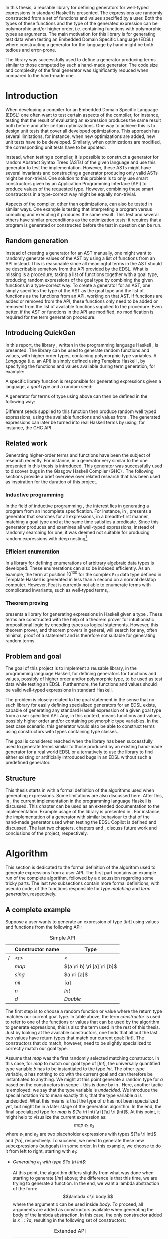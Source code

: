 #+TITLE:
#+AUTHOR:    David Spångberg
#+EMAIL:     david@tunna.org
#+OPTIONS:   H:3 num:t toc:nil \n:nil @:t ::t |:t ^:t -:t f:t *:t <:t
#+LATEX_HEADER: \usepackage[margin=3.5cm]{geometry}
#+LATEX_HEADER: \usepackage[usenames,dvipsnames]{xcolor}
#+LATEX_HEADER: \usepackage{lipsum, minted, fancyhdr, xspace, algpseudocode, algorithm, mathtools}
#+LATEX_HEADER: \usepackage{ifdraft, listings, alltt}
#+LATEX_HEADER: \usepackage{xcolor, hyperref, datetime}
#+LATEX_HEADER: \hypersetup{
#+LATEX_HEADER:   colorlinks=true,
#+LATEX_HEADER:   linkcolor=darkgray,
#+LATEX_HEADER:   citecolor=darkgray, urlcolor=darkgray
#+LATEX_HEADER: }
#+LATEX_HEADER: \usepackage[justification=centering]{caption}
#+LATEX_HEADER: \usepackage[style=alphabetic,citestyle=alphabetic]{biblatex}
#+LATEX_CLASS: myreport
#+LATEX_CLASS_OPTIONS: [draft]

# #### Palatino font
#+LATEX_HEADER: \usepackage[sc]{mathpazo}
#+LATEX_HEADER: \usepackage[T1]{fontenc}
#+LATEX_HEADER: \linespread{1.05} % Palatino needs more leading (space between lines)

#+BEGIN_LATEX
\hyphenation{testing}
\hyphenation{abstract}
\hyphenation{optimizations}
\hyphenation{successfully}
\hyphenation{table}
\hyphenation{functions}

\setlength{\parskip}{0.2cm}
\setlength{\parindent}{0pt}

\newcommand{\quickgen}[0]{\textsc{QuickGen}\xspace}
\newcommand{\note}[1]{{\color{blue} \textbf{Note:} \emph{#1}}}
\newcommand{\todo}[1]{{\color{red} \textbf{TODO:} \emph{#1}}}

\newminted{haskell}{linenos}
\ifdraft
  {\newcommand{\inlhask}[1]{\mbox{\color{purple}\lstinline?#1?}}}
  {\newcommand{\inlhask}[1]{\mintinline{haskell}?#1?}}

\providecommand*{\listingautorefname}{listing}
\renewcommand{\subsectionautorefname}{section}
\renewcommand{\subsubsectionautorefname}{section}


% It is probably possible to do this without having a -3pt hspace.
% There probably even exists such a library or command that does what
% I want.
\newenvironment{mycitation}
  { \begin{center}\begin{minipage}{\textwidth-2cm}%
    \em \hspace{0.5cm} "\hspace{-3pt}%
  }
  {\hspace{-3pt}"%
    \end{minipage}\end{center}
  }

\newenvironment{todo*}
  {\color{red} \textbf{TODO:} \em}
  {}

\newcommand{\ri}[0]{\rightarrow}

%%% algpseudocode switch statement
\algnewcommand\algorithmicswitch{\textbf{case}}
\algnewcommand\algorithmiccase{\textbf{case}}
\algnewcommand\Raise[1]{\textbf{raise}\ \texttt{#1}}
\algnewcommand{\LineComment}[1]{\State \(\triangleright\) #1}
\algdef{Se}[CASEOF]{CaseOf}{EndCaseOf}[1]{\algorithmicswitch\ #1\ \textbf{of}}
\algdef{Se}[CASE]{Case}{EndCase}[1]{#1\ \textbf{then}}
\algdef{Se}[CASEELSE]{CaseElse}{EndCase}[0]{\textbf{else}}
\algtext*{EndCaseOf}
\algtext*{EndCase}%
\algtext*{EndIf}
\algtext*{EndFor}

%%% Example stuff
\newcounter{myexample}[chapter]
\numberwithin{myexample}{chapter}
\newcommand{\example}{\refstepcounter{myexample}\textbf{Example} \themyexample:\xspace}
\newcommand{\examplelabel}[1]{\example\label{#1}}

%%% quote environment
\renewenvironment{quote}[1]
  {\hfill \begin{minipage}{0.95\textwidth}\em}
  {\\ %
   \hspace*{5pt} \emph{-- #1}
   \end{minipage}}

%%% For date in titlepage
\newdateformat{mydate}{\monthname[\THEMONTH] \THEYEAR}

%%% Front page
\thispagestyle{empty}
\begin{center}
\includegraphics[scale=1.65]{logo_gu2.eps}
\end{center}
\vspace{4cm}

\bigskip
{\LARGE API-driven generation of well-typed terms} \\
\emph{\Large Master of Science Thesis in Computer Science}

\vspace{3.5cm}

{\Huge \textsc{David Spångberg}}

\vfill

University of Gothenburg \\
Chalmers University of Technology \\
Department of Computer Science and Engineering \\
Göteborg, Sweden, \mydate\today

\newpage

\thispagestyle{empty}

The Author grants to Chalmers University of Technology and University
of Gothenburg the non-exclusive right to publish the Work
electronically and in a non-commercial purpose make it accessible on
the Internet. The Author warrants that he is the author to the
Work, and warrants that the Work does not contain text, pictures or
other material that violates copyright law.

The Author shall, when transferring the rights of the Work to a third
party (for example a publisher or a company), acknowledge the third
party about this agreement. If the Author has signed a copyright
agreement with a third party regarding the Work, the Author warrants
hereby that he has obtained any necessary permission from this
third party to let Chalmers University of Technology and University of
Gothenburg store the Work electronically and make it accessible on the
Internet.

\vspace{2cm}

{\large \bf API-driven generation of well-typed terms} \\
{\large \textsc{David Spångberg}}

\bigskip

{\large \textcopyright{}\;\;\textsc{David Spångberg}}, \mydate\today

\bigskip

{\large \textsc{Examiner: Emil Axelsson}}

\bigskip

University of Gothenburg \\
Chalmers University of Technology \\
Department of Computer Science and Engineering \\
SE-412 96 Göteborg \\
Sweden \\
Telephone + 46 (0)31-772 1000

\vfill

Department of Computer Science and Engineering \\
Göteborg, Sweden \mydate\today
\newpage
~
\thispagestyle{empty}
\newpage
#+END_LATEX

\pagestyle{empty}

\vspace*{3.5cm}

\begin{center}
\textbf{\large{Abstract}}
\end{center}

In this thesis, a reusable library for defining generators for
well-typed expressions in standard Haskell is presented. The
expressions are randomly constructed from a set of functions and
values specified by a user. Both the types of these functions and the
type of the generated expression can be polymorphic and/or higher
order, i.e. containing functions with polymorphic types as arguments.
The main motivation for this library is for generating test data when
testing an Embedded Domain Specific Language (EDSL) where constructing
a generator for the language by hand might be both tedious and
error-prone.

The library was successfully used to define a generator producing
terms similar to those computed by such a hand-made generator. The
code size and complexity of the final generator was significantly
reduced when compared to the hand-made one.

\newpage

#+BEGIN_LATEX
\pagenumbering{roman}
#+END_LATEX

#+TOC: headlines 3

#+BEGIN_LATEX
\newpage
\pagenumbering{arabic}

\lhead{\emph \rightmark}
\rhead{\emph \leftmark}
\pagestyle{fancy}
#+END_LATEX

* Introduction
  When developing a compiler for an Embedded Domain Specific Language
  (EDSL) one often want to test certain aspects of the compiler, for
  instance, testing that the result of evaluating an expression
  produces the same result both before and after certain
  optimizations. One way to achieve this is to design unit tests that
  cover all developed optimizations. This approach has several
  limitations, for instance, when new optimizations are added, new
  unit tests have to be developed. Similarly, when optimizations are
  modified, the corresponding unit tests have to be updated.

  Instead, when testing a compiler, it is possible to construct a
  generator for random Abstract Syntax Trees (ASTs) of the given
  language and use this generator to test the implementation. However,
  these ASTs might have several invariants and constructing a
  generator producing only valid ASTs might be non-trivial. One
  solution to this problem is to only use smart constructors given by
  an Application Programming Interface (API) to produce values of the
  requested type. However, combining these smart constructors in a
  type-correct way might be equally non-trivial.

  Aspects of the compiler, other than optimizations, can also be
  tested in similar ways. One example is testing that interpreting a
  program versus compiling and executing it produces the same result.
  This test and several others have similar preconditions as the
  optimization tests; it requires that a program is generated or
  constructed before the test in question can be run.

** Random generation
   Instead of creating a generator for an AST manually, one might want
   to randomly generate values of the AST by using a list of functions
   from an API instead. This is reasonable since all meaningful terms
   in the AST should be describable somehow from the API provided by
   the EDSL. What is missing is a procedure, taking a list of
   functions together with a goal type, producing random expressions
   of the goal type by combining the given functions in a type-correct
   way. To create a generator for an AST, one simply specifies the
   type of the AST as the goal type and the list of functions as the
   functions from an API, working on that AST. If functions are added
   or removed from the API, these functions only need to be added or
   removed from the list of available functions supplied to the
   procedure. Even better, if the AST or functions in the API are
   modified, no modification is required for the term generation
   procedure.

** Introducing QuickGen
   In this report, the library \quickgen, written in the programming
   language Haskell \cite{haskell2010}, is presented. The library can
   be used to generate random functions and values, with higher order
   types, containing polymorphic type variables. A /Language/ (i.e. an
   API) is simply defined using Template Haskell \cite{TH}, by
   specifying the functions and values available during term
   generation, for example:

   \begin{haskellcode}
   lang :: Language
   lang = $(defineLanguage [| ( map   :: (a -> b) -> [a] -> [b]
                              , const :: a -> b -> a
                              , foldr :: (a -> b -> b) -> b -> [a] -> b
                              , nil   :: [a]
                              , cons  :: a -> [a] -> [a]
                              , n     :: Int
                              )
                            |])
   \end{haskellcode}

   A specific library function is responsible for generating
   expressions given a language, a /goal type/ and a random seed:

   \begin{haskellcode}
   generate :: Language -> Type -> Seed -> Maybe Exp
   \end{haskellcode}

   A generator for terms of type \inlhask{a -> [a]} using
   \inlhask{lang} above can then be defined in the following way:

   \begin{haskellcode}
   f :: Seed -> Maybe Exp
   f seed = generate lang $(getType [t| a -> [a] |]) seed
   \end{haskellcode}

   \pagebreak

   Different seeds supplied to this function then produce random well
   typed expressions, using the available functions and values from
   \inlhask{lang}. The generated expressions can later be turned into
   real Haskell terms by using, for instance, the GHC API
   \cite{ghcapi}.

** Related work
   Generating higher-order terms and functions have been the subject
   of research recently. For instance, in \cite{lambda} a generator
   very similar to the one presented in this thesis is introduced.
   This generator was successfully used to discover bugs in the
   Glasgow Haskell Compiler (GHC) \cite{ghc}. The following sections
   provide a brief overview over related research that has been used
   as inspiration for the duration of this project.

*** Inductive programming
    In the field of inductive programming \cite{ip}, the interest lies
    in generating a program from an incomplete specification. For
    instance, in \cite{mh}, \citeauthor{mh} presents a generator that
    searches for all expressions, in a breadth-first manner, matching
    a goal type and at the same time satisfies a predicate. Since this
    generator produces and examines all well-typed expressions,
    instead of randomly searching for one, it was deemed not suitable
    for producing random expressions with deep nesting[fn:23].

*** Efficient enumeration
    In \cite{feat} a library for defining enumerations of arbitrary
    algebraic data types is developed. These enumerations can also be
    indexed efficiently. As an example, the term at position
    $10^{100}$ for the complex =Exp= data type defined in Template
    Haskell is generated in less than a second on a normal desktop
    computer. However, Feat is currently not able to enumerate terms
    with complicated invariants, such as well-typed terms,
    \cite[p. 71]{feat}.

*** Theorem proving
    \citeauthor{djinn} presents a library for generating expressions
    in Haskell given a type \cite{djinn}. These terms are constructed
    with the help of a theorem prover for intuitionistic propositional
    logic by encoding types as logical statements. However, this
    theorem prover, and theorem provers in general, will search for
    any, often minimal, proof of a statement and is therefore not
    suitable for generating random terms.

** Problem and goal
   \todo{kolla här igen (emax and markus kommentarer)}

   The goal of this project is to implement a reusable library, in the
   programming language Haskell, for defining generators for functions
   and values, possibly of higher order and/or polymorphic type, to be
   used as test data while testing an EDSL. Furthermore, the functions
   and values should be valid well-typed expressions in standard
   Haskell.

   The problem is closely related to the goal statement in the sense
   that no such library for easily defining specialized generators for
   an EDSL exists, capable of generating any standard Haskell
   expression of a given goal type from a user specified API. Any, in
   this context, means functions and values, possibly higher order
   and/or containing polymorphic type variables. In the best case
   scenario, this generator would also be able to construct terms
   using constructors with types containing type classes.

   The goal is considered reached when the library has been
   successfully used to generate terms similar to those produced by an
   existing hand-made generator for a real world EDSL or alternatively
   to use the library to find either existing or artificially
   introduced bugs in an EDSL without such a predefined generator.

** Structure
   This thesis starts in \autoref{chap:algo} with a formal definition
   of the algorithms used when generating expressions. Some
   limitations are also discussed here. After this, in
   \autoref{chap:impl}, the current implementation in the programming
   language Haskell is discussed. This chapter can be used as an
   extended documentation to the implementation. Example usage of the
   library is presented in \autoref{chap:examples}. For instance, the
   implementation of a generator with similar behaviour to that of the
   hand-made generator used when testing the EDSL Copilot
   \cite{copilot} is defined and discussed. The last two chapters,
   chapters \ref{chap:fut} and \ref{chap:conclusions}, discuss future
   work and conclusions of the project, respectively.

* Algorithm
  \label{chap:algo}

  This section is dedicated to the formal definition of the algorithm
  used to generate expressions from a user API. The first part
  contains an example run of the complete algorithm, followed by a
  discussion regarding some tricky parts. The last two subsections
  contain more formal definitions, with pseudo code, of the functions
  responsible for /type matching/ and /term generation/, respectively.

** A complete example
  \label{sec:example}

  Suppose a user wants to generate an expression of type $[Int]$ using
  values and functions from the following API:

    #+NAME: table:api1
    #+CAPTION: Simple API
    #+ATTR_LATEX: :placement [H]
    |   | Constructor name | Type                        |
    |---+------------------+-----------------------------|
    | / |              <r> | <                           |
    |   |            $map$ | $(a \ri b) \ri [a] \ri [b]$ |
    |   |           $sing$ | $a \ri [a]$                 |
    |   |            $nil$ | $[a]$                       |
    |   |              $n$ | $Int$                       |
    |   |              $d$ | $Double$                    |

  The first step is to choose a random function or value where the
  return type matches our current goal type. In table \ref{table:api1}
  above, the term /constructor/ is used to refer to one of the
  functions or values that can be used by the algorithm to generate
  expressions, this is also the term used in the rest of this thesis.
  Just by looking at the available constructors, one finds that all
  but the last two values have return types that match our current
  goal: $[Int]$. The constructors that do match, however, need to be
  slightly specialized to correctly match our goal type.

  Assume that $map$ was the first randomly selected matching
  constructor. In this case, for $map$ to match our goal type of
  $[Int]$, the universally quantified type variable $b$ has to be
  instantiated to the type $Int$. The other type variable, $a$ has
  nothing to do with the current goal and can therefore be
  instantiated to anything. We might at this point generate a random
  type for $a$ based on the constructors in scope -- this is done by
  \citeauthor{lambda} in \cite{lambda}. Here, another tactic is
  employed: we say that the type variable is /undecided/. We introduce
  the special notation $?a$ to mean exactly this; that the type
  variable $a$ is undecided. What this means is that the type of $a$
  has not been specialized yet, but might be in a later stage of the
  generation algorithm. In the end, the final specialized type for
  $map$ is $(?a \ri Int) \ri [?a] \ri [Int]$. At this point, it might
  help to visualize the current expression as: \[ map~e_1~e_2 \] where
  $e_1$ and $e_2$ are two placeholder expressions with types $(?a \ri
  Int)$ and $[?a]$, respectively. To succeed, we need to generate
  these new subexpressions (subgoals) in some order. In this example,
  we choose to do it from left to right, starting with $e_1$:

  - \emph{Generating $e_1$ with type $?a \ri Int$}:
    \phantomsection
    \label{sec:example-map1}

    At this point, the algorithm differs slightly from what was done
    when starting to generate $[Int]$ above; the difference is that
    this time, we are trying to generate a function. In the end, we
    want a lambda abstraction of the form: \[\lambda x \ri body \]
    where the argument $x$ can be used inside $body$. To proceed, all
    arguments are added as constructors available when generating the
    body of the lambda abstraction. In this case, the only constructor
    added is $x ::\;?a$, resulting in the following set of
    constructors:

    #+NAME: table:api2
    #+CAPTION: Extended API
    #+ATTR_LATEX: :placement [H]
    |   | Constructor name | Type                        |
    |---+------------------+-----------------------------|
    | / |              <r> | <                           |
    |   |            $map$ | $(a \ri b) \ri [a] \ri [b]$ |
    |   |           $sing$ | $a \ri [a]$                 |
    |   |            $nil$ | $[a]$                       |
    |   |              $n$ | $Int$                       |
    |   |              $d$ | $Double$                    |
    |   |   $\color{red}x$ | $\color{red}?a$             |

    From here on, the algorithm is exactly the same as for the case
    when generating an expression of type $[Int]$ as seen above: a
    random matching constructor $\mathcal{C}$ is chosen and the
    arguments of $\mathcal{C},~y_1 \ldots y_n$, are recursively
    generated. If all arguments are successfully generated, then
    $body$ will be equal to $\mathcal{C}~y_1~\ldots~y_n$ and the
    complete expression $e_1$ will be $(\lambda x \ri
    \mathcal{C}~y_1~\ldots~y_n)$.

    Here, only the two constructors $n$ and $x$ match the current
    goal, which is $Int$, and are therefore the only candidates for
    $\mathcal{C}$. If we choose $\mathcal{C} = n$, we return with $e_1
    = (\lambda x \ri n)$ and continue generating $e_2 ::\;[?a]$. If we
    choose $\mathcal{C} = x$, we return with $e_1 = (\lambda x \ri
    x)$ [fn:26]. At this point, instead of continuing generating
    $e_2 ::\;[?a]$ as before, we now need to generate $e_2 ::\;[Int]$.
    The reason is that in the original types of $e_1$ and $e_2$, $(?a
    \ri Int)$ and $[?a]$, respectively, the undecided type variable
    $?a$ refers to the same type in both expressions. If we start
    generating $e_1$ and decide that $?a$ has to be an $Int$, then
    this choice has to be remembered when generating $e_2$. To
    illustrate the difference, both of these cases will be considered
    below:

  - \emph{Case $e_1 = (\lambda x \ri n)$: Generating $e_2$ with type $[?a]$}:

    This time, no new constructors are added to the API since we are
    not generating a function. The API at this point is therefore the
    one found in table \ref{table:api1}. Similar to before, when
    choosing $map$ as a constructor, the first three constructors are
    the only ones matching the current goal. Suppose the second one,
    $sing$, is chosen. In this case, the specialized type for $sing$
    would be $(?a \ri [?a])$ and a new subgoal for an expression of
    type $?a$ is created. Here, $?a$ can be matched with any
    constructor in the API, but let us assume $d :: Double$ is chosen,
    resulting in $e_2 = sing~d$. Since this is the last subgoal, the
    term generation algorithm terminates with the complete expression
    $map~(\lambda x \ri n)~(sing~d)$.

  - \emph{Case $e_1 = (\lambda x \ri x)$: Generating $e_2$ with type $[Int]$}:

    Similar to the case for $[?a]$, no new constructors are added and
    the API is therefore the one found in table \ref{table:api1}.
    Suppose that the randomly selected constructor chosen is the same
    as in the last step, $sing$. Here is where the difference in
    choice in $e_1$ is visible when generating $e_2$. In the case
    above, all constructors matched the goal of $?a$. However, in this
    case, $?a$ has already been instantiated to a type when generating
    $e_1$, namely $Int$. This forces us to choose $n$ as our
    constructor, since no other constructors match the current goal.
    Again, this terminates the algorithm leaving us with the final
    expression $map~(\lambda x \ri x)~(sing~n)$.

*** Undecided variables
   \label{sec:undecided}

   When generating $e_1$ in section \ref{sec:example} above, two
   different cases were considered. In the first case, the undecided
   variable $?a$ was never instantiated. The second case showed that a
   guess made for an undecided variable in one part needs to be
   remembered in the rest of the generation process. How this
   information about guesses for undecided variables should be handled
   is non trivial. Let us look at an example:

   \example Imagine that we are generating a term of type $t$ using
   the following constructor: \[ c :: t_1 \ri \ldots \ri t_n \ri t \]
   Furthermore, assume that the undecided variable $?a$ is part of the
   type of $c$, i.e., $?a$ is present in at least one, and potentially
   all, of the types $t_1, \ldots, t_n$ and $t$. If we start
   generating a subgoal, for instance $t_1$, we might select another
   constructor containing additional subgoals which in turn might
   introduce even more subgoals. At any point in these subtrees we
   might decide that $?a$ should have type $Int$. It is critical that
   this information is shared between all subgoals. One could try
   to update the API by exchanging every usage of $?a$ with $Int$.
   However, this does not solve the problem that $?a$ might be present
   in one of the subgoals at the same level or higher up. If the
   subgoals and intermediate constructors were saved on a stack one
   might traverse this stack updating the types for subgoals
   containing $?a$. However, this stack, and the API, might grow to be
   very large making it inefficient to traverse the stack every time
   an undecided variable is updated.

   An alternative tactic, that is employed in this project, is to have
   a global set of guesses for undecided variables, henceforth
   referred to as $\mathbb{U}$, that is consulted before trying to
   generate a subgoal containing undecided variables. Suppose that we
   have a goal type $t$ containing the undecided variable $?a$.
   Further assume that $\mathbb{U}$ contain a guess, $?a \mapsto Int$,
   indicating that $?a$ should be substituted by $Int$. To continue,
   we substitute each occurence of $?a$ with $Int$ inside the type
   $t$.

   The set of guesses, $\mathbb{U}$, is also consulted before trying
   to match a goal with any constructor $c$ from the API since the
   type of $c$ might also contain undecided variables. Finally, when a
   guess for an undecided variable is performed, this guess is
   recorded in $\mathbb{U}$. For instance, the guess $?a \mapsto Int$
   was performed when $x$ was used as a constructor when generating
   $e_1$ in \autoref{sec:example-map1}.

   \pagebreak

*** Generating polymorphic expressions
    \label{sec:example-poly}

    One more type of expression needs to be discussed before
    continuing, namely expressions with polymorphic types. To see how
    this is done in this project, let us first look at a problematic
    example run:

    - Imagine that we want to generate an expression with goal type $a
      \ri a \ri [a]$. We proceed in the same way as was done when
      generating the first argument to $map$ in
      \autoref{sec:example-map1} above, i.e. generating a lambda
      abstraction by generating names for the variables, adding the
      arguments with their respective types to the API and finally
      generating the lambda body with the updated API. The goal type
      when generating the body would be $[a]$. Furthermore, let us
      assume that the API is the following:

      #+CAPTION: The constructors marked in red were added by the algorithm when generating the lambda abstraction.
      #+ATTR_LATEX: :placement [H]
      |   | Constructor name | Type                        |
      |---+------------------+-----------------------------|
      | / |              <r> |                             |
      |   |            $map$ | $(a \ri b) \ri [a] \ri [b]$ |
      |   |     $succ_{Int}$ | $Int \ri Int$               |
      |   |           $sing$ | $a \ri [a]$                 |
      |   | $\color{red}x_1$ | $\color{red}a$              |
      |   | $\color{red}x_2$ | $\color{red}a$              |

      Further imagine that $map$ was randomly chosen as our
      constructor, introducing two subgoals $e_1 :: (?b \ri a)$ and
      $e_2 :: [?b]$. Suppose we start with the second subgoal, with
      goal type $[?b]$, and randomly select $sing$ followed by
      $succ_{Int}$ as our next constructors. Our expression at this
      point would be: \[ \lambda~x_1~x_2 \ri
      map~e_1~(sing~(succ_{Int}~e_3)) \] Note that selecting
      $succ_{Int}$ above also introduced the guess $?b \mapsto Int$ in
      $\mathbb{U}$. The variables $e_1$ and $e_3$ refers to the
      currently unsolved subgoals. At this point, the current goal
      type, the type of $e_3$, is $Int$. By looking at the types in
      the API alone, it would be perfectly reasonable to choose $x_1$
      as a constructor for this goal, since $x_1$ is universally
      quantified and can be matched with anything. However, if we
      substitute $e_1$ by $x_1$ and try to type check the resulting
      expression in, for instance, =ghci= we get the following:

      \pagebreak

      \begin{alltt}
      \(\lambda\)> :t (\(\lambda\) x_1 x_2 -> map undefined (sing (succ_int x_1))) :: a -> a -> [a]

      <interactive>:1:44:
          Couldn't match expected type `a' with actual type `Int'
          ...
      \end{alltt}

    The problem above is that the type of $x_1$ and $x_2$ should not
    be a universally quantified type variable ($\forall~a.~a$), when
    introduced to the API above. A solution to this problem is to
    substitute every universally quantified type variable with a dummy
    unique type constructor. This is the tactic employed by
    \citeauthor{mh} in \cite{mh}. Thus, in the example above, before
    starting the generation process, each occurrence of the type
    variable $a$ in $a \ri a \ri [a]$ should be exchanged by a unique
    type constructor, for instance $A_1$, resulting in the type $A_1
    \ri A_1 \ri [A_1]$. Later during matching, the type $A_1$ will be
    matched using the same procedure used to match other type
    constructors. The exact procedure for matching type constructors
    can be found in \autoref{lst:matchaux}.

*** Termination
    \label{sec:algo-termination}

    There is one simplification to the simple algorithm presented
    above that need to be mentioned. The algorithm, if implemented
    directly, is not guaranteed to terminate. To see why, consider the
    following example:

    #+ATTR_LATEX: :placement [H]
    |   | Constructor name | Type      |
    |---+------------------+-----------|
    | / |              <r> |           |
    |   |             $id$ | $a \ri a$ |
    |   |              $n$ | Int       |

    Say that we want to generate a term of type $Int$. The generation
    algorithm might choose $id$ as the first constructor. After type
    matching and specialization we have exactly the same API and
    subgoal as in the original problem, we need to generate an $Int$.
    At this point there is nothing that stops the algorithm from
    choosing $id$ indefinitely making this a non terminating process.
    In this particular example, the probability of termination is
    quite high but this might not be the case if constructors,
    requiring several subgoals to be generated, are introduced to the
    API.

    The solution used to solve this problem in this project is to
    limit the number of uses for each constructor of functional type,
    i.e. constructors requiring subgoals. Constructors with zero
    subgoals, such as $Int$, will have an infinite number of uses. The
    notation $\textsc{Uses}(t)$ will henceforth be used to denote the
    number of uses available for a constructor with type $t$.

    #+BEGIN_LATEX
    \[
    \textsc{Uses}(t) =
      \begin{cases}
      10 & \text{if $t$ is a function type} \\
      \infty & \text{otherwise}
      \end{cases}
    \]
    #+END_LATEX

    The number 10 here was chosen after some experimentation and seems
    to enable complicated expressions in a reasonable big API while
    still limiting the search space enough to make the algorithm
    terminate if no solution can be found.

    The solution with \textsc{Uses} above is not the only way to solve
    the issue of termination. In \autoref{sec:fut-termination}, some
    other termination strategies are discussed.

*** Subgoal ordering
    \label{sec:algo-sgo}

    After choosing $map$ as the first constructor in the original
    algorithm in section \ref{sec:example}, we choose to generate the
    subgoals to $map$ from left to right. With the addition of limited
    uses of constructors, as mentioned in section
    \ref{sec:algo-termination} above, the order in which subgoals are
    generated influence the final shape of generated
    expressions[fn:10]. Again, let us illustrate this by looking at an
    example where we want to generate an expression with type $Int$
    using the following API:

    #+CAPTION: API containing constructors with a limited number of uses
    #+ATTR_LATEX: :placement [H]
    |   | Constructor name | Uses     | Type            |
    |---+------------------+----------+-----------------|
    | / |              <r> |          |                 |
    |   |          $const$ | 2        | $a \ri b \ri a$ |
    |   |              $n$ | $\infty$ | $Int$           |

    As before, the API contains the constructors available for use
    when generating expressions. The difference this time is that a
    limited number of uses, here two, is also imposed on the first
    constructor. The second constructor, having no subgoals, is given
    an infinite number of uses. Suppose $const$, with the specialized
    type $Int \ri ?b \ri Int$, is our first randomly chosen
    constructor. After choosing $const$, we must also update the API
    decreasing the number of uses for $const$ by one. From here, we
    can choose to generate either of the subgoals, $Int$ respectively
    $?b$. If we choose to generate from left to right starting with
    $Int$, and $const$ is our next random choice of constructor, then
    we have effectively used up all usages of $const$ available in
    this run of the algorithm. This forces us to choose $n$ as a
    constructor in all remaining subgoals, including the goal for
    $?b$. If we go right to left instead, we may experience the same
    problem, i.e. we may limit the available constructors, thereby
    forcing the shape of the finished expression.

    In general, if there are several constructors in the API
    containing at least one subgoal, the generated expressions are
    biased towards the direction of the first subgoals, i.e. if we
    start from the left, most usages of constructors will be present
    in the leftmost subgoals.

    Due to implementation details, the algorithm used in this project
    generates goals from right to left making the expressions biased
    towards the right. In one of the sections in future work,
    \autoref{sec:fut-ordering}, some alternative tactics regarding
    subgoal ordering are discussed.

** Matching expressions
   \label{algo:match}

   Type matching is the process of finding a minimal substitution for
   a type $t_1$ that makes it equal to a goal type $t_2$
   \cite[7--8]{syta}. For instance, imagine we have the following
   variables: \(x :: a \ri Int \ri b\) and \(y :: Int \ri Int \ri
   Bool\). If we try to match the type of \(x\) with \(y\) then the
   substitution \(\{ a \mapsto Int, b \mapsto Bool\} \) will be
   returned. If no match is found a failure is raised instead.

   The \textsc{Match} algorithm presented below is similar to regular
   type matching in the respect that it finds a substitution for the
   universally quantified type variables. However, there are some
   differences. Let us look at one example to see how it differs from
   normal type matching: \[ \textsc{Match}(Int,~a \rightarrow b)
   \Longrightarrow (?a \rightarrow Int) \] The first difference we see
   is that \textsc{Match} actually returns a new type instead of a
   substitution. \textsc{Match} did find a substitution but then
   immediately applied it to the second argument to produce a
   specialized type. Further, a normal type matching algorithm would
   not find a substitution at all, it would fail on this particular
   input, since a value type normally cannot be matched against a
   function. \textsc{Match} however returns the type $(?a \rightarrow
   Int)$.

   From the original type we can see that $b$ has been turned into
   $Int$ which might not be all that surprising. The type variable
   $a$, however, has lost its quantifier and been turned into an
   undecided type variable, as explained in section \ref{sec:example}.
   Further, the \textsc{Match} function only looks at the return type
   of the second argument during matching. Therefore, in this example,
   the only type variable considered during matching was $b$. All of
   the remaining universally quantified type variables, which in this
   case is $a$, will be turned into undecided type variables, here
   $?a$.

   The intuition is that a function $f$ of type $(a \rightarrow Int)$
   can be used to construct a value of type $Int$ if we give it
   another value of type $a$. Since $a$ is universally quantified, a
   value of any type can be given to $f$ for it to produce an $Int$.

   With this small introduction it is time to look at the algorithm
   for the match function.

   \pagebreak

   - Let $\mathbb{U}$ be the set of guesses for undecided variables,
     as discussed in \autoref{sec:undecided}. Then the \textsc{Match}
     function takes two types, $t_1$ and $t_2$, and finds out if the
     type $t_2$ can be specialized in such a way that a value of this
     specialized type can be used in the construction of a value of
     type $t_1$. If $\textsc{Match}$ is successful, the specialized
     version of $t_2$ is returned. In addition to returning the
     specialized type, the set of guesses might be updated during
     matching. If no match is found, the algorithm will fail.

   \begin{algorithmic}[1]
   \Function{Match}{$t_1, t_2$}
     \If{$t_2$ is a function type $t_2 = (x_1 \ri \ldots \ri x_n)$}
       \State $s \gets \Call{MatchAux}{t_1, x_n}$
     \Else
       \State $s \gets \Call{MatchAux}{t_1, t_2}$
     \EndIf
     \\
     \State Update $t_2$ by applying the substitution $s$ to the type
     \State Update $t_2$ by converting all $Forall$ quantified types to $Undecided$ ones
     \\
     \State \Return{$t_2$}
   \EndFunction
   \end{algorithmic}

   The first step is trying to find a substitution that either makes
   $t_2$, or the return type of $t_2$, match $t_1$. If such a
   substitution is found then it is applied to $t_2$. The last step
   before returning $t_2$ is to make all $Forall$ quantified type
   variables into $Undecided$ ones. The algorithm that finds a
   substitution is found in \autoref{lst:matchaux} [fn:12]. Let us
   look at an example of how the complete algorithm works:

   - Let $t_1 = [Int]$ and $t_2 = (a \ri b)\ri[a]\ri[b]$.
     \textsc{Match} will proceed by trying to find a substitution for
     $[Int]$ and the return type of $t_2$, $[b]$, since $t_2$ is a
     function type.
     - In \textsc{MatchAux} the second case will match with
       $\mathcal{C}=[\,]$ and $y_1=b$. Since $t_1$ is also of this
       form, $\mathcal{C}=[\,]$ and $x_1=Int$, then
       \textsc{MatchAux}$(Int, ~b)$ will be called recursively.
     - Now since the second argument is universally quantified, the
       singleton substitution $\{b~\mapsto~Int\}$ is returned. This is
       also the value returned to \textsc{Match}.
   - The substitution returned from \textsc{MatchAux} is applied to
     $t_2 = ~(a \ri b) \ri [a] \ri [b]$ resulting in $(a \ri Int) \ri
     [a] \ri [Int]$.
   - In the last step the remaining universally quantified variable is
     turned into an undecided one and $(?a \ri Int) \ri [?a] \ri
     [Int]$ is returned.

   \begin{listing}[H]
   \begin{algorithmic}[1]
   \Function{MatchAux}{$t_1, t_2$}
     \CaseOf{$t_2$}
       \Case{$\forall~b.~b$}
         \State \Return{$\{b \mapsto t_1\}$}
       \EndCase

       \Case{$\mathcal{C}(y_1, \ldots, y_n)$}
         \If{$t_1$ is not the same type constructor as $t_2$, i.e. $t_1 \neq \mathcal{C}(x_1, \ldots, x_n)$ \footnotemark}
           \State \Raise{No\_Match}
         \Else
           \State \Return{$\bigcup_i~\Call{MatchAux}{x_i, y_i}$}
         \EndIf
       \EndCase

       \Case{$?b$}
         \If{$t_1 = t_2 = ?b$}
           \State \Return{$\emptyset$}
         \ElsIf{$?b \in \Call{Vars}{t_1}$}
           \State \Raise{No\_Match}
         \ElsIf{$\exists~t,~\text{s.t.}~(?b \mapsto t) \in \mathbb{U}$}
           \State \Return{\Call{MatchAux}{$t_1,t$}}
         \Else
           \State Add the mapping $(?b \mapsto t_1)$ to $\mathbb{U}$
           \State \Return{$\emptyset$}
         \EndIf
       \EndCase

       \CaseElse
         \CaseOf{$t_1$}
           \Case{$?a$}
             \LineComment{Similar to the case for $?b$ except in the last \textbf{else}}
             \State{\ldots}
             \CaseElse
               \State Convert all $\forall$ type variables in $t_2$ to undecided
               \State Add the mapping $(?a \mapsto t_2)$ to $\mathbb{U}$
               \State \Return{$\emptyset$}
             \EndCase
           \EndCase

           \CaseElse
             \State \Raise{No\_Match}
           \EndCase
         \EndCaseOf
       \EndCase
     \EndCaseOf
   \EndFunction
   \end{algorithmic}
   \caption{The complete matching algorithm.}\label{lst:matchaux}
   \end{listing}

   \footnotetext{For some types $x_1 \ldots x_n$.}

*** Unique types
    \label{sec:unique}

    One important property which has been left out of the discussion
    so far is that all undecided type variables introduced in
    \textsc{Match} are assumed to be unique. Let us look at an example
    to explain this:

    \pagebreak

    \todo{Hard to follow. List?}

    \example Imagine we are generating a value with type $[ [Int] ]$
    using the API found in table \ref{table:api1}. Further suppose
    that the final, well-typed, expression we want to generate is the
    following: \[ map~(\lambda xs \ri map~(\lambda x \ri x)~xs)~[ [n]
    ] \] If we follow the general algorithm introduced in section
    \ref{sec:example} in minute detail we would use the same undecided
    type variable $?a$ for both uses of $map$. If we start generating
    the second argument to the outer $map$ the guess $(?a \mapsto
    [Int])$ would be added to $\mathbb{U}$. Next, we would generate
    the lambda $\lambda xs \ri e_3$ introducing $xs$, now with type
    $[Int]$, in the API. The placeholder $e_3$, also with type
    $[Int]$, would be the next subgoal and we choose $map$ with the
    specialized type $(?a \ri Int) \ri [?a] \ri [Int]$. This time,
    since we already have a guess for the undecided variable $?a$ in
    $\mathbb{U}$, the subgoals for the inner $map$ would be updated to
    $([Int] \ri Int)$ and $[ [Int] ]$, respectively. However, these
    types do not permit us to choose, for instance, $xs$ as a second
    argument for the inner $map$ which is incorrect.

    A simple way to solve this problem is to exchange every universally
    quantified type variable in a type $t$ with a natural number
    before supplying $t$ as the second argument to \textsc{Match}.
    Start with $n := 0$ which represents the next unique natural
    number to be used in a type. The general procedure is defined
    as follows:

    - For some type $t$ find the set of universally quantified type
      variables encountered in $t$: \[ \textsc{Vars}(t) = \{
      a_1,\ldots,a_m \}\]
    - Create the substitution $s = \{a_1 \mapsto n , \ldots, a_m
      \mapsto n+m-1\}$
    - Let $n := n + m$
    - Update $t$ by applying the substitution $s$ to $t$

    At this point every type variable in $t$ is unique for the entire
    run of the algorithm since it is not legal to have natural numbers
    as types in standard Haskell. This makes it completely safe to
    introduce mappings for undecided variables in $\mathbb{U}$ in
    \textsc{MatchAux}.

*** Matching functions
    \label{sec:match-poly}

    One simplification to the problem of type matching was made in
    this project. A simple example illustrates how this simplification
    affects the type matching algorithm. Suppose we want to generate
    an expression with goal type $Int$ using the API found in
    \autoref{tbl:foldr-api} below:
    #+CAPTION: API containing $head$
    #+LABEL: tbl:foldr-api
    #+ATTR_LATEX: :placement [H]
    |   | Constructor name | Type                                  |
    |---+------------------+---------------------------------------|
    | / |              <r> |                                       |
    |   |           $head$ | $[a] \ri a$                           |
    |   |     $succ_{Int}$ | $Int \ri Int$                         |
    |   |              $n$ | $Int$                                 |
    |   |           $sing$ | $a \ri [a]$                           |
    When the matching algorithm in \autoref{algo:match} matches $head$
    with our current goal type, it would immediately notice that the
    return type of $head$ is universally quantified and produce the
    substitution $\{a \mapsto Int\}$. The specialized type returned by
    the algorithm would be $[Int] \ri Int$. However, this is not the
    only valid specialization of this type to produce a constructor
    for this goal. For instance, the expression below with type $Int$
    can be constructed manually from the API: \[
    head~(sing~succ_{Int})~n \] To be able to generate this
    expression, another specialization of the type of $head$ would
    have to be considered: \[ [?b \ri Int] \ri ?b \ri Int \] In
    general, there are an infinite number of valid instantiations for
    a universally quantified type variable when matching against a
    goal type $t$; each on the form: $?a_1 \ri \ldots \ri ?a_n \ri t$
    where $n$ can be zero. \citeauthor{mh} uses this tactic when
    enumerating expressions in \cite{mh}.

    In this project, it was decided to only consider the simple case,
    when $n = 0$. This is since instantiations where $n > 1$ does not
    make sense in several EDSL's, for instance in the Feldspar core
    language \cite{feldspar}. Furthermore, such instantiations taking
    extra arguments are not interesting for testing most of the time.
    In \cite{lambda}, it was argued that setting $n > 1$ did not give
    any advantage in testing. In any case, if this functionality is
    required in the future, it can be implemented by redefining the
    \textsc{Match} procedure, see \ref{algo:match}, to return a list
    of specialized types, for each $0 \leq i \leq n$, letting $n$ be a
    user configurable parameter.

** Generating expressions
   \label{algo:generate}

   Here we look at the complete term generation algorithm that was
   informally introduced in \autoref{sec:example}. Similar to the
   $\textsc{Match}$ algorithm, the first function we look at,
   $\textsc{Generate}$, does some basic computations and then
   delegates the more complicated work to an auxiliary function.

   \pagebreak

   \begin{algorithmic}[1]
   \Function{Generate}{$t$}
     \State Bind all $\forall$ quantified variables in $t$ to some unique Data constructor types.
     \Comment{\emph{If for instance $t = a \rightarrow b$
     then the resulting type might be $A1 \rightarrow B2$}}
     \State Substitute the $undecided$ type variables in $t$ by some unique $undecided$ variables.
     \State \textbf{return} \Call{GenerateAux}{$t$}
   \EndFunction
   \end{algorithmic}

   On the second line of the algorithm, all universally quantified
   variables are substituted with unique dummy types as discussed in
   \autoref{sec:example-poly}. A similar transformation is done with
   the undecided type variables on the third line, to avoid capturing
   these undecided variables in later stages of the generation
   process[fn:20]. The last line calls and returns the result of the
   auxiliary function. Before introducing this function, we need some
   additional definitions:

   - Let $\textsc{Uses}(t)$ denote the number of uses for a
     constructor of type $t$, see \ref{sec:algo-termination}, $\Gamma$
     a context (API) and $\mathbb{U}$ a set of guesses for undecided
     type variables, the rest of the generation algorithm can be found
     in \autoref{lst:generateaux}.

   The following literal interpretation of the algorithm is also
   included for clarity. The first step of the \textsc{GenerateAux}
   algorithm above is to case match on the current goal type $t$:

   - If $t$ is a function type, a lambda abstraction is constructed
     and the body of the lambda abstraction is generated in a context
     that has been extended to include the arguments of the lambda
     abstraction. This process may fail as can be seen from the usage
     of the standard Haskell type $Maybe$ in the if statement from
     line \ref{lst:generateaux:if} to \ref{lst:generateaux:if2}.

   - If $t$ is not a function type, we first make local copies of
     $\mathbb{U}$ and $\Gamma$ and try to find a matching constructor.
     Once again, this process may fail if no matching constructors are
     found in $\Gamma$. If a constructor is found, the number of uses
     for this constructor is decreased by one and there is once again
     a case match on a type, this time on the type of the constructor.
     Since the second case can be seen as a special case of the first
     one, with $m=0$, only the first case will be considered.

     For each of the argument types of the constructor $c$, $t_i$
     where $1 \leq i \leq m$, a respective expression $e_i$ is
     generated. In this particular algorithm, the subgoals are
     generated from right to left as discussed in
     \autoref{sec:algo-sgo}. If any of the expressions fails to
     generate, i.e. if $me = \mathtt{Nothing}$, then $\Gamma$ and
     $\mathbb{U}$ is reset and \texttt{Nothing} is returned.
     Otherwise, all the expressions $e_i$ were set and we can return
     the complete expression $n$ applied to the arguments
     $e_1~\ldots~e_m$.

   \todo{fix backtracking}

   \begin{listing}[H]
   \begin{algorithmic}[1]
   \Function{GenerateAux}{$t$}
     \If{$t$ is a function type $t_1 \rightarrow \ldots \rightarrow t_m$}
       \State Generate unique variable names $x_1, \ldots, x_{m-1}$
       \State Add the constructors $(\Call{Uses}{t_i}, (x_i, t_i)),~1 \leq i < m$ to \Gamma$
       \State $v \gets$ \Call{GenerateAux}{$t_m$}
       \State Remove the $x_i,~1 \leq i < m$ constructors from $\Gamma$
       \If{$v$ is \texttt{Just} an expression} \label{lst:generateaux:if}
         \State \textbf{return} $(\lambda x_1~x_2~\ldots~x_{m-1} \rightarrow v)$
       \Else \Comment{$v$ is here \texttt{Nothing}}
         \State \textbf{return} \texttt{Nothing} \label{lst:generateaux:if2}
       \EndIf
     \Else \Comment{$t$ is here a value type}
       \State $\mathbb{U}' \gets \mathbb{U}$
       \State $\Gamma' \gets \Gamma$

       \State $c \gets$ A random matching constructor with positive uses in $\Gamma$
       \Comment{\emph{This line might introduce guesses for undecided type variables}}

       \If{$c$ is \texttt{Just} a constructor $c = (n, t')$}
         \State decrease the number of uses for $c$ in $\Gamma$ by one
         \If{$t' = t_1 \rightarrow \ldots \rightarrow t_m \rightarrow t$}
           \Comment{$t$ is here the same $t$ as on line 1}
           \For{$i = m,m-1,\ldots,1$}
             \State $me \gets$ \Call{GenerateAux}{$t_i$}
             \CaseOf{$me$}
               \Case{\texttt{Nothing}}
                 \State $\Gamma := \Gamma'$
                 \State $\mathbb{U} := \mathbb{U}'$
                 \State \textbf{return} \texttt{Nothing}
               \EndCase
               \Case{\texttt{Just} $e$}
                 \State $e_i = e$
               \EndCase
             \EndCaseOf
           \EndFor
           \State \textbf{return} \texttt{Just} $(n~e_1~\ldots~e_m)$
         \Else \Comment{$c$ has here a value type}
           \State \textbf{return} \texttt{Just} $n$
         \EndIf
       \Else \Comment{$c$ is here \texttt{Nothing}}
         \State \textbf{return} Nothing
       \EndIf
     \EndIf
   \EndFunction
   \end{algorithmic}
   \caption{The auxiliary generate function}\label{lst:generateaux}
   \end{listing}

* Implementation
  \label{chap:impl}

  In this chapter the current implementation of the algorithm,as
  defined in \autoref{chap:algo},is discussed. First, the data types
  used to represent types and values are presented, together with the
  functions used to work with the respective data types. Some of the
  limitations imposed by the specific representation scheme for the
  types presented are also discussed. After this, the Template Haskell
  module, and its functions, found in the library is introduced. Some
  usage examples of these functions are also presented. Finally, the
  current implementations of the \textsc{Match} and \textsc{Generate}
  algorithms are presented.

** Types and expressions
   This section provides an overview of the data types that were
   defined to more easily describe the different parts of the
   algorithm as defined in \autoref{chap:algo}.

*** Variables, Forall and Undecided
    \label{variables}

    In Haskell, a type can contain universally quantified type
    variables. For instance, in the type for \inlhask{id :: a -> a},
    an implicit =forall= for the type variable =a= is introduced
    resulting in the final type \inlhask{id :: forall a. a -> a}. This
    type says that \inlhask{id} works for *any* type =a=, be it
    integers, list of strings or functions containing their own
    universally quantified type variables. \quickgen introduces
    another kind of quantifier, \inlhask{Undecided}, as first
    introduced in \autoref{sec:example}. Internally, the types used
    for representing variables are the following:

    \pagebreak

    \begin{haskellcode}
    data Quantifier = Forall | Undecided
    type Nat = Int
    type Variable = (Nat, Quantifier)
    \end{haskellcode}

    Simply put, a \inlhask{Variable} in \quickgen is a natural number
    paired together with a value of type \inlhask{Quantifier}. A
    natural number is used instead of, for instance, a string since
    comparing two natural numbers is far more efficient than comparing
    two strings.

*** Constructors
    \label{constructors}

    A constructor is the term used for the Haskell functions and
    values found in a user specified API. The intuition is that one of
    these terms can be used to construct parts of, or a complete,
    Haskell expression. \inlhask{Constructor}'s are also returned by
    the function \inlhask{randomMatching}, discussed in
    \autoref{random}.

    The internal representation of a constructor is very simple:

    \begin{haskellcode}
    type Name = TH.Name
    type Constructor = (Name, Type)
    \end{haskellcode}

    A \inlhask{Name} is simply a type alias for names in Template
    Haskell \cite{TH}. A \inlhask{Type} corresponds to the, possibly
    specialized, type of the constructor. Types are discussed in the
    next section. How to a specialize a type for a constructor when
    defined in an API is explained in \autoref{TH}.

*** Types and simple types
    \label{sec:impl-types}

    Below are the two data types in \quickgen that are used to
    represent types in Haskell:

    \begin{haskellcode}
    data Type = Type [Variable] Cxt SType

    data SType =
        FunT [SType]
      | VarT Variable
      | ConT Name [SType]
      | ListT SType
    \end{haskellcode}

    \pagebreak

    The first data type is used to introduce variables, and
    constraints on these variables, in types. The second data type,
    \inlhask{SType}, has constructors for representing functions,
    variables, constructors and lists. For instance, the implicitly
    universally quantified type $a \ri b \ri b$ could be represented as:

    \begin{haskellcode}
    Type [(0, Forall), (1, Forall)] [] (FunT [ VarT (1, Forall)
                                             , VarT (1, Forall)
                                             , VarT (0, Forall)
                                             ])
    \end{haskellcode}

    Each name of a type variable is turned into natural a number and a
    quantifier (here \inlhask{Forall}), as explained in
    \ref{variables} . The type variable $a$ is here turned into
    \inlhask{(0, Forall)} and $b$ is turned into
    \inlhask{(1, Forall)}. A not so obvious transformation is done for
    the inner =SType=. The order of the type variables in the function
    type is reversed, compared to the original type. The reason this
    is done is to make the implementation of the type matching more
    efficient since only the return type of functions are considered
    during matching, see \autoref{algo:match}. For now, it is enough
    to remember that function types are reversed.

    The rest of the constructors, \inlhask{VarT, ConT} and
    \inlhask{ListT}, represent type variables, type constructors and
    lists, respectively. The observant reader may notice that there is
    currently no way to represent type variables with arguments, i.e.
    there is no way to represent the type of \inlhask{return :: Monad m => a -> m a}
    This limitation, and ways to solve it, is discussed in section
    \ref{sec:fut-typearg}.

    The reason there is an extra constructor \inlhask{ListT} for lists
    instead of representing them as \inlhask{ConT "List" a} [fn:1] is
    just a convenience, making the implementation simpler. It also
    follows the representation for types used in Template Haskell
    \cite{TH}.

    The last type to mention here is that of constraints in types:

    \begin{haskellcode}
    data Pred = ClassP Name SType
    type Cxt = [Pred]
    \end{haskellcode}

    A constraint is simply a list of predicates. E.g. the constraints
    in the Haskell type \inlhask{(Monoid a, Monoid b) => Monoid (a,b)}
    would be:

    \begin{haskellcode}
    [ ClassP "Monoid" (VarT (0, Forall))
    , ClassP "Monoid" (VarT (1, Forall))
    ]
    \end{haskellcode}

*** Expressions
    \label{sec:impl-exp}

    The following data type is used for the generated expressions in
    \quickgen:

    \begin{haskellcode}
    data Exp =
        ConE Name
      | AppE Exp Exp
      | LamE [Name] Exp
    \end{haskellcode}

    An expression is either the name of a \inlhask{Constructor}
    \ref{constructors}, an expression applied to another expression or
    a lambda expression. The list of \inlhask{Name}'s in a lambda
    expression will always be non empty. This data type is very simple
    when compared to the expression data type used by Template Haskell
    \cite{TH}. This implies that some Haskell expressions, like case-
    and let-expressions, cannot be generated by the library. This has
    very little effect on the usability of the library as an EDSL
    testing framework, since functions and values are the only visible
    parts outwards in an EDSL. Furthermore, if a user, for instance,
    wants a case match for a specific data type to be generated, a
    function directly corresponding to this case match can be added to
    the API. Below is an example showing how such a function would be
    defined for the \inlhask{Maybe a} Haskell data type.

    \todo{referera till maybe och säg vad man ska göra efter att man skrivit koden nedan}

    \begin{haskellcode}
    data Maybe a = Nothing | Just a

    maybe :: b -> (a -> b) -> Maybe a -> b
    maybe b f m = case m of
        Nothing -> b
        Just a  -> f a
    \end{haskellcode}

*** Other types
    \label{sec:other-types}

**** *Substitutions:*
     \label{types-subst}
     A mapping from type identifiers (natural numbers) to simple types
     and a list of variables contained in the simple type.

     \begin{haskellcode}
     type Substitution = Map Nat ([Variable], SType)
     \end{haskellcode}

     There is a value of type \inlhask{Substitution} in the
     \inlhask{EGState}, see \autoref{sec:impl-egstate}, when
     generating expressions. This value only contains mappings for
     \inlhask{Undecided} variables and represents the set of guesses,
     $\mathbb{U}$, first introduced in \autoref{sec:undecided}. The
     =Testing.QuickGen.Types= module contains several
     functions [fn:2], for transforming and getting information from
     \inlhask{Substitution}'s.

**** *Contexts* and *Uses*:
     A \inlhask{Context} is a mapping from type identifiers to
     constructors paired together with the available \inlhask{Uses}
     left for each particular constructor.

     \begin{haskellcode}
     type Uses = Maybe Nat
     type Context = Map Id (Uses, Constructor)
     \end{haskellcode}

     The number of uses can either be \inlhask{Just} a natural number
     or \inlhask{Nothing}, the latter indicating that this particular
     constructor can be used an unlimited number of times.

**** *Class environments:*
     A mapping from names of Haskell type classes to a list of super
     classes paired with the Template Haskell instance declaration.

     \begin{haskellcode}
     type ClassEnv = Map Name ([Name], [TH.InstanceDec])
     \end{haskellcode}

     Currently the class environment is not used internally apart from
     being constructed in the Template Haskell module. Future work
     regarding the usage of this type is discussed in
     \autoref{sec:fut-tc}.

**** *Languages:*
     \label{types-languages}
     Basically a \inlhask{ClassEnv} paired together with a list of
     \inlhask{Constructor}'s.

     \begin{haskellcode}
     data Language = L ClassEnv [Constructor]
     \end{haskellcode}

     A \inlhask{Language} is one of the arguments for the library
     function \inlhask{generate}, the other two being a \inlhask{Type}
     and a \inlhask{Seed} (\inlhask{Integer}). The \inlhask{generate}
     function, together with a value of these three types, are the
     only thing a user needs in order to generate well-typed terms
     using this library. Currently, the only way for an end user to
     construct a value of this type is via the function
     \inlhask{defineLanguage}, introduced in the next section.

** Template Haskell
   \label{TH}

   The library contains a small module named =Testing.QuickGen.TH=
   with two exported Template Haskell functions,
   \inlhask{defineLanguage} and \inlhask{getType}, that a user can use
   to construct a \inlhask{Language} or a \inlhask{Type},
   respectively. Example usage of these functions is shown in
   \autoref{lst:th-example} below:

   \begin{listing}[H]
   \begin{haskellcode}
   ty :: Type
   ty = $(getType [t| forall a b. (a -> b) -> [a] -> [b] |])

   genInt = 0 :: Int
   nil  = []
   cons = (:)

   lang :: Language
   lang = $(defineLanguage [| ( genInt, nil, cons
                              , id, map
                              ) |])
   \end{haskellcode}
   \caption{Example usage of \texttt{getType} and \texttt{defineLanguage}.} \label{lst:th-example}
   \end{listing}

   The \inlhask{getType} function simply converts a type, represented
   as a Template Haskell data type, into the representation used by
   this library. This function can be used to easily construct goal
   types to be used together with the \inlhask{generate} function
   introduced in \autoref{sec:generate} below.

   The \inlhask{defineLanguage} function, also seen in the example
   above, takes a tuple containing the constructors that should be
   available when generating expressions. The observant reader might
   notice the usage of \inlhask{nil} and \inlhask{cons} instead of the
   more common \inlhask{[]} and \inlhask{(:)}. In the used version of
   the library, it is not possible to directly include the latter
   constructors in the API definition, since variables are the only
   form of expression currently accepted. How one might extend the
   definition of \inlhask{defineLanguage}, to include other types of
   expressions, is discussed in section \ref{sec:fut-defineLanguage}.

   One additional form when specifying a constructor in the API is
   also allowed:
   \begin{haskellcode}
   $(defineLanguage [| (map :: (a -> Int) -> [a] -> [Int], id) |])
   \end{haskellcode}
   This would specialize the type of \inlhask{map} so that it can only
   be used to construct expressions of type \inlhask{[Int]}. The
   constructor \inlhask{id} however, having no type annotation, would
   still be associated with its most general type: $a \ri a$.

*** Calculating a class environment
    \label{sec:calc-ce}

    As mentioned when discussing Class Environments in
    \autoref{sec:other-types}, a \inlhask{Language} is isomorphic to a
    \inlhask{ClassEnv} paired with a list of \inlhask{Constructor}'s.
    The easiest way to explain how a class environment is calculated
    is probably by presenting the documentation for the internal
    function \inlhask{getClassEnv} together with some Haskell type
    class instances:

    \begin{haskellcode}
    type ClassEnv = Map Name ([Name], [TH.InstanceDec])

    -- | Given a list of class names iteratively find new classes
    -- mentioned in either the constraints of a class name or in any of
    -- the instances. Returns the `ClassEnv' with information about all
    -- instances for the initial classes and the discovered classes.
    getClassEnv :: [Name] -> TH.Q ClassEnv

    class Functor f => Applicative f where
        pure :: a -> f a

    instance             Applicative [a]
    instance Monoid a => Applicative ((,) a)

    class Monoid a

    instance             Monoid [a]
    instance Monoid a => Monoid (Maybe a)
    \end{haskellcode}

    \todo{Tobsan comment: (move instances down?)}

    For instance, suppose a user includes the function
    \inlhask{pure :: Applicative f => a -> f a} as a constructor in
    the language. If this is the only function in the language
    containing a type class constraint, the initial list of names,
    $ns$, will be \inlhask{[Applicative]}. The algorithm proceeds as
    follows:

    - Initialize a class environment $cenv$ to the empty set.
    - Loop until $ns$ is empty:
      1. Remove the first name $n$ from $ns$ and ask Template Haskell
         about the superclasses $sups$ and instances $is$ of $n$.
      2. Extend $cenv$ by adding a mapping from $n$ to $is$.
      3. Extend $ns$ by adding all type classes in $sups$, not yet
         mentioned in neither $ns$ nor $cenv$.
      4. Extend $ns$ by adding all type classes mentioned in any of
         the instances in $is$, while not yet mentioned in neither
         $ns$ nor $cenv$.
    - Return $cenv$

    \todo{Språk i steg fyra}

    \pagebreak

    In our example with \inlhask{[Applicative]} as the starting list,
    we would start by finding all information about
    \inlhask{Applicative} and adding \inlhask{Functor} and
    \inlhask{Monoid} to $ns$.[fn:4] The next step would be looking up
    the information of, for instance, \inlhask{Monoid}. Since there
    are no superclasses for this class, only the classes mentioned in
    the instances are added. In this case, one of the instances
    mentions a class which is already in $cenv$, \inlhask{Monoid}, and
    this particular class is therefore not added to $ns$ since there
    is no need to recalculate the mapping for this name.[fn:5]

    The algorithm above is the most straightforward way known to the
    author to find all information about the type classes possibly
    used when generating values. However, the proposed algorithm has
    some problems when applied to, for instance, the list
    \inlhask{[Num]}. The resulting class environment is calculated
    very quickly, but then compiling this value again might take
    noticable time even on a modern computer. The reason is that the
    class environment calculated using this algorithm grows very large
    due to the large amount of instances available in GHC.
    Furthermore, several type classes that does not seem to be
    relevant for generating functions using the \inlhask{Num} type
    class are present in the final class environment[fn:21]. The text
    representation of the final class environment calculated from
    \inlhask{[Num]} is around 50000 characters long. The fourth step
    was therefore removed from the algorithm used in the library.

    In future versions, a modification to the fourth step should be
    added again, i.e. so that only classes that are relevant to the
    current problem are added to the class environment. Possible ways
    to solve this are discussed further in section \ref{sec:fut-CE}.

** ExpGen
   \label{expgen}

   The \textsc{ExpGen} module contains the core algorithm and methods
   to generate type-safe expressions. The generation starts in the
   appropriately named function \inlhask{generate} which works by
   finding a random matching \inlhask{Constructor}'s for the current
   goal type and recursively tries to generate expressions of the
   argument types of the constructor.

   \pagebreak

*** The ExpGen state
    \label{sec:impl-egstate}

    The \inlhask{ExpGen} type is basically a state monad keeping track
    of and updating relevant information when generating expressions.

    #+BEGIN_HASKELLCODE
    type Nat        = Int
    type NextLambda = Nat
    type NextType   = Nat

    type EGState = (NextLambda, NextType, [Context], StdGen, Substitution)

    newtype ExpGen a = EG (State EGState a)
    instance Monad ExpGen
    instance MonadState EGState ExpGen
    #+END_HASKELLCODE

    The type \inlhask{EGState} is a tuple with several elements. The
    first two elements, \inlhask{NextLambda} and \inlhask{NextType},
    is used to generate unique identifiers for lambda variables and
    type variables, respectively. The list (stack) of
    \inlhask{Context}'s contain all \inlhask{Constructor}'s introduced
    in either the language definition or in a lambda abstraction
    generated by the algorithm. If, for instance, the starting
    language contains \inlhask{map} and \inlhask{id} and the type to
    generate is \inlhask{Int -> Double -> Int}, then the starting
    stack of contexts would be a singleton list only containing
    \inlhask{map} and \inlhask{id}. The next step would introduce a
    lambda abstraction \inlhask{\x y -> ...}, effectively adding one
    more \inlhask{Context}, containing the values \inlhask{x} and
    \inlhask{y} [fn:6], to the stack of contexts and continue to
    generate an expression of type \inlhask{Int} at the point of the
    ellipsis. If the expression finishes successfully, the top-most
    context on the stack is popped off and the algorithm returns the
    generated expression.

    The \inlhask{StdGen} is from the \textsc{System.Random} module and
    is used when selecting random constructors when generating
    expressions. The last value, with type \inlhask{Substitution},
    contains the current guesses for all \inlhask{Undecided} type
    variables, i.e. representing the set $\mathbb{U}$.

*** Match function
    \label{match}

    The function \inlhask{match} found in the \textsc{ExpGen} module
    implements the algorithm discussed in \autoref{algo:match}. The
    observant reader might notice that this function does not pattern
    match on the type of $t$, as is done in the pseudo code for
    \textsc{Match}. Instead, this is done in the \inlhask{match'}
    function. However, the complete algorithm is still the same.

    \pagebreak

    \begin{haskellcode}
    match :: Monad m => Type -> Type -> StateT Substitution m Type
    match gt t = do
        s <- match' gt t

        let t2  = // apply the substitution s to t
            t2' = // Convert all Forall quantified variables in t2 to
                  // Undecided variables

        return t2'

    match' :: Monad m => Type -> Type -> StateT Substitution m Substitution
    \end{haskellcode}

    \inlhask{match} takes a goal type $gt$ and a matched against type
    $t$ and returns a type inside a state monad. The state being kept,
    if called with an initial empty state, is the current guesses for
    the \inlhask{Undecided} variables encountered during this
    particular run for the function. This is correct if the current
    set of guesses, represented as a substitution, is fully applied to
    both arguments, =gt= and =t=, before being sent as arguments to
    this function. The only undecided variables found in either =gt=
    or =t= are therefore variables without any previous guesses, i.e.
    these variables are not present in $\mathbb{U}$. This function,
    when called in this manner, can therefore only introduce guesses
    for variables not present in the current set of guesses.

*** Selecting a random matching constructor
    \label{random}

    The following function gets a goal type $gt$ and selects a
    randomly selected \inlhask{Constructor} from the current context
    matching the supplied type:

    \begin{haskellcode}
    randomMatching :: Type -> ExpGen (Maybe (Id, Constructor, Substitution))
    randomMatching gt = ...
    \end{haskellcode}

    This function works by looking through each \inlhask{Context},
    filters out those \inlhask{Constructor}'s having no uses left and
    then runs \inlhask{match} with the goal type =gt= and the type =t=
    of each of the remaining \inlhask{Constructor}'s. As discussed
    above, the initial state for \inlhask{match} will be the empty
    set. Further, the substitution containing the current set of
    guesses, $\mathbb{U}$, will be fully applied to both =gt= and =t=.
    If \inlhask{match} succeeds (gives back a Just), it returns a,
    possibly specialized, value for =t= and a \inlhask{Substitution}
    containing new guesses for \inlhask{Undecided} variables. The
    constructor is then saved to a list of constructor candidates. If
    instead \inlhask{match} fails and returns a \inlhask{Nothing}, the
    list of candidates is unchanged.

    The last step of the function is simply to randomly select and
    return one of the candidate \inlhask{Constructor}'s by using the
    \inlhask{StdGen} from the \inlhask{EGState}.

*** Generating expressions
    \label{sec:generate}

    \inlhask{generate} will be the only exported function in the
    \textsc{ExpGen} module, i.e. in future versions of this library,
    it is the only function from this module that will be visible to
    the end user.

    \begin{haskellcode}
    generate :: Language -> Type -> Seed -> (Maybe Exp, EGState)
    generate lang t seed = runEG seed lang $ do
        t' <- bindForall <$> uniqueTypes t
        generate' t'

    generate' :: Type -> ExpGen (Maybe Exp)
    \end{haskellcode}

    The function \inlhask{generate} is extremely simple since its
    basically a wrapper for the function \inlhask{generate'} where the
    real work is done. Here the different functions presented in the
    last section is combined into a complete algorithm that is used to
    generate expressions. This is also the algorithm presented in
    pseudocode in section \ref{algo:generate}.

    \newpage

* Example usage
  \label{chap:examples}

  In this section, some example usage of \quickgen is presented. The
  first example we look at is a simple language from the test suite
  included in the library. This example includes generating both
  polymorphic and monomorphic functions from a simple API. After this,
  two real world examples are presented. More specifically, a
  generator designed to mimic the behaviour of the handmade generator,
  used when testing the /Copilot/ EDSL \cite{copilot}, is presented
  followed by a simple generator used to discover an artificially
  introduced bug in Feldspar \cite{feldspar}.

** Simple usage
   Bundled with the \quickgen library is a test suite where one of the
   tests include testing the complete usage of the library. First an
   API[fn:18] is defined using the function \inlhask{defineLanguage}
   as discussed in \autoref{TH}. This API includes a selection of some
   common functions found in the Haskell Prelude:

   \begin{listing}[H]
   \begin{haskellcode}
   lang :: Language
   lang = $(defineLanguage [| ( arbiInt    :: Int
                              , arbiDouble :: Double
                              , nil        :: [a]
                              , cons       :: a -> [a] -> [a]
                              , id         :: a -> a
                              , foldr      :: (a -> b -> b) -> b -> [a] -> b
                              , const      :: a -> b -> a
                              , sing       :: a -> [a]
                              , map        :: (a -> b) -> [a] -> [b]
                              , app        :: (a -> b) -> a -> b
                              , succInt    :: Int -> Int
                              , succDouble :: Double -> Double
                              )
                            |])
   \end{haskellcode}
   \caption{One of the API's used by the test suite. For clarity, all types of the constructors are written out explicitly.}\label{lst:test-api}
   \end{listing}

   The value \inlhask{lang}, defined in \autoref{lst:test-api} above,
   is used as the first argument to the function \inlhask{generate}
   presented in \autoref{sec:generate}. In the current setup,
   \inlhask{generate} will be called multiple times with
   \inlhask{lang} and two different goal types, the first one being
   $a \ri [a]$ and the second one $[Int]$.

   \begin{haskellcode}
   -- | Generates values of type `[Int]'
   genListInt :: Seed -> Maybe (Exp, Type)
   genListInt seed = generate lang ty seed
     where
       ty = $(getType [t| [Int] |])

   -- | Generates values of type `a -> [a]'
   genPolyList :: Seed -> Maybe (Exp, Type)
   genPolyList seed = generate lang ty seed
     where
       ty = $(getType [t| a -> [a] |])
   \end{haskellcode}

   For both of these functions, a random list of seed values will be
   generated and each seed will then be passed as an argument to its
   respective function. The only step left in the test suite is to
   compile the expressions using the GHC API \cite{ghcapi}. This is
   done to ensure that the types of the generated expressions are
   correct. For \inlhask{genListInt}, something similar to the
   following will be executed[fn:19]:

   \begin{haskellcode}
   checkTypeListInt exp = do
       let expStr = "(" ++ show exp ++ ") :: [Int]"
       runGhc $ do
           -- Load required modules. Specifically the Haskell Prelude
           -- and the module containing the API shown above.
           ...
           compileExpr expStr
   \end{haskellcode}

   The function \inlhask{compileExpr} above takes a normal Haskell
   string and compiles this string as an expression using the modules
   loaded into scope. If successful, a value that can safely be cast
   into a list of integers is returned. The compilation can fail,
   however, with a similar error message that GHC reports for
   incorrect source files. If this happens, the current test case will
   be aborted, and the compilation error message will be displayed for
   the user.

   The function \inlhask{checkTypeListInt} and the respective function
   for the polymorphic test case are then called 50 times each to
   check that only well-typed expressions are generated by the
   library. Listing \ref{lst:gen-output} below shows a sample from the
   polymorphic function generator:
   \begin{listing}[H]
   \begin{haskellcode}
   \m_0 -> const nil (succInt (id (foldr (\e_3 d_3 -> e_3) arbiInt
     (app (\c_3 -> nil) (foldr (\b_3 a_3 -> a_3) arbiInt (cons
     arbiDouble (foldr (\z_2 y_2 -> z_2) nil (sing (map (\x_2 ->
     arbiDouble) (sing (succDouble (const arbiDouble (app (\w_2 -> nil)
     (map (\v_2 -> arbiInt) (sing (map (\u_2 -> m_0) (const nil (sing
     (id (succDouble (id (app (\t_2 -> arbiDouble) (sing (map (\s_2 ->
     arbiDouble) (sing arbiDouble)))))))))))))))))))))))))
   \end{haskellcode}
   \caption{A randomly generated polymorphic function.} \label{lst:gen-output}
   \end{listing}
   The running time for the complete test case, randomly generating
   followed by type checking 100 expressions, takes around 10 seconds
   to complete on a modern laptop. Furthermore, the memory usage
   remains low for the complete duration of the test.

** a DIY High-Assurance compiler
   \label{sec:copilot-example}

   The Copilot EDSL is designed to monitor C programs by periodically
   sampling variables, arrays and return values of side-effect free
   functions \cite{copilot}. A stream of sampled values with type
   \inlhask{t} can be specified in Copilot by constructing a value of
   type \inlhask{Stream t}.

   \begin{listing}
   \begin{haskellcode}
   fib :: Stream Word32
   fib = [0,1] ++ (fib + drop 1 fib)
   \end{haskellcode}
   \caption{The fibonacci sequence as defined in Copilot.}\label{lst:copilot-fib}
   \end{listing}

   External C values are accessed by using one of the functions found
   in the =Copilot.Extern= Haskell module, for instance:
   \inlhask{extern :: Typed a => String -> Maybe [a] -> Stream a}. In
   addition to \inlhask{Streams}, a mechanism called /triggers/ are
   also discussed by \citeauthor{copilot} in \cite{copilot}. A trigger
   is constructed by using the following functions:

   \begin{haskellcode}
   arg :: Typed a => Stream a -> Arg

   -- | The trigger function takes a string representing an external
   -- function in C. This function will be called every time the
   -- second argument, its guard, is true. The arguments supplied to
   -- the C function will be the current values of the streams
   -- supplied in the third parameter.
   trigger :: String -> Stream Bool -> [Arg] -> Trigger
   \end{haskellcode}

   A complete Copilot program, as generated by the Copilot generator,
   can be seen as a list of streams together with a list of
   triggers[fn:14].

   \begin{listing}[H]
   \begin{haskellcode}
   let s_0 :: Stream Bool
       s_0 = {- A random expression of type Stream Bool -}

       s_1 :: Stream Word64
       s_1 = {- A random expression of type Stream Word64 -}

       ...

       s_n :: Stream Int32
       s_n = ...
   in do
     trigger "f_1" {- A random expression of type Stream Bool -}
             [ arg {- A random expression of type Typed a => Stream a -}
             , ...
             , arg {- A random expression of type Typed a => Stream a -}
             ]
     ...
     trigger "f_m" ... [ ... ]
   \end{haskellcode}
   \caption{Example structure of a Copilot specification}\label{lst:structure}
   \end{listing}

   \em \hspace{5pt} -- Before continuing, it should be noted that the
   types for the streams given in listing \ref{lst:structure} above is
   just a selection of the available types for Copilot streams, a
   complete list of instances can be found in \cite{copilot-core}.
   Furthermore, it is not required that, for instance, \inlhask{s_n}
   on line 9 to have type \inlhask{Stream Int32}. Instead, any type
   \inlhask{t} with an instance of the \inlhask{Typed} type class can
   be chosen. -- \em

   As can be seen in listing \ref{lst:structure}, for each of the
   variables \inlhask{s_i} above, a stream with a matching type will
   be generated in the location of the comment. It is possible for
   each of these stream expressions to use any of the streams
   \inlhask{s_i} in the final expression. For the triggers the
   generation is slightly more complicated. First we generate an
   expression of type \inlhask{Stream Bool}. This is followed by a
   non-empty list of expressions always starting with a call to
   \inlhask{arg} and ending with an expression of type
   \inlhask{Typed a => Stream a}. Similar to before, any of the
   streams \inlhask{s_i} can be used while generating random guards
   and arguments for the triggers.

*** A Copilot generator in \quickgen
    A generator using \quickgen was constructed with the goal to mimic
    the behaviour of the generator provided by Copilot. Unfortunately,
    since type classes were not fully implemented at the time of the
    experiment, some restrictions had to be made to the constructors
    available in the API. Specifically, since functions and values
    with type class constraints wont function properly, these
    functions was specialized to a selected subset of the types within
    the type class. For instance, instead of having the more general
    function \inlhask{app :: Typed a => [a] -> Stream a -> Stream a}
    in the API, two specialized versions[fn:15] of this function were
    defined and included instead. The complete API can be found in
    \autoref{lst:copilot-api}.

    This API contains a selection of the functions and values
    available when creating specifications using the Copilot EDSL.
    Before continuing, some things need pointing out. First of all,
    the function \inlhask{drop}, used in listing \ref{lst:copilot-fib}
    above, has been left out of the API because of some issues with
    totality of this function. Secondly, the API contains functions
    called \inlhask{cycle...} that has no counterpart in the Copilot
    standard library. These functions are used to create infinite
    streams from finite list in the same sense \inlhask{cycle} from
    the Haskell standard library works.

    \begin{listing}[H]
    \begin{haskellcode}
    cycleBool xs = let s = xs `app` s in s

    -- These two streams are equivalent
    x1 = [True,False] `app` x1
    x2 = cycleBool [True, False]
    \end{haskellcode}
    \caption{The definition of the cycle function together with example usage.}
    \end{listing}

    To generate Copilot expressions a variant of the
    \inlhask{generate} function was defined that reruns the generation
    process with new random seeds until it succeeds.

    \begin{haskellcode}
    -- | A Copilot expression is represented using a Quickgen Exp and Type
    type CopilotExpr = (Exp, Type)

    genExpr :: Language -> Type -> StdGen -> (CopilotExpr, StdGen)
    genExpr l t g = case generate l t seed of
        Nothing -> genExpr l t g'
        Just r  -> (r, g')
      where (seed, g') = next g
    \end{haskellcode}

    \begin{listing}[H]
    \begin{haskellcode}
    lang :: Language
    lang =
      $(defineLanguage
          [| ( sing             :: a -> [a]
             , cons             :: a -> [a] -> [a]
             , ifBool           :: Stream Bool -> Stream a -> Stream a
             , ifWord64         :: Stream Bool -> Stream a -> Stream a

             , true             :: Stream Bool
             , false            :: Stream Bool
             , cycleBool        :: [Bool] -> Stream Bool
             , appBool          :: [Bool] -> Stream Bool -> Stream Bool
             , not              :: Stream Bool -> Stream Bool
             , and              :: Stream Bool -> Stream Bool -> Stream Bool
             , or               :: Stream Bool -> Stream Bool -> Stream Bool

             , cycleWord64      :: [Word64] -> Stream Word64
             , appWord64        :: [Word64] -> Stream Word64 -> Stream Word64
             , signumWord64     :: Stream Word64 -> Stream Word64
             , absWord64        :: Stream Word64 -> Stream Word64
             , eqWord64         :: Stream Word64 -> Stream Word64 -> Stream Bool
             , lteWord64        :: Stream Word64 -> Stream Word64 -> Stream Bool
             , gtWord64         :: Stream Word64 -> Stream Word64 -> Stream Bool
             , plusWord64       :: Stream Word64 -> Stream Word64 -> Stream Word64
             , minusWord64      :: Stream Word64 -> Stream Word64 -> Stream Word64
             , timesWord64      :: Stream Word64 -> Stream Word64 -> Stream Word64
             , divWord64        :: Stream Word64 -> Stream Word64 -> Stream Word64

             , externBool       :: ExtBool -> [Bool] -> Stream Bool
             , externWord64     :: ExtWord64 -> [Word64] -> Stream Word64
             , ext1, ext2       :: ExtBool
             , ext3, ext4       :: ExtWord64

             , arbiBool         :: Bool
             , arbiListBool     :: [Bool]
             , arbiStreamBool   :: Stream Bool
             , arbiWord64       :: Word64
             , arbiListWord64   :: [Word64]
             , arbiStreamWord64 :: Stream Word64
             )
           |])
    \end{haskellcode}
    \caption{The initial API used when generating Copilot expressions.}\label{lst:copilot-api}
    \end{listing}

    To generate the list of streams, \inlhask{s_1 ... s_n}, a function
    that starts with \inlhask{lang} as the initial API and
    incrementally adds streams to the API, as they are generated, was
    defined:

    \begin{haskellcode}
    type CopilotName = String
    -- | A Copilot stream is represented as a name together with an expression
    type CopilotStream = (CopilotName, CopilotExpr)

    someStreamTy :: Type
    someStreamTy = Type [u] [] (ConT (mkName "Stream") [VarT u])
      where u = (0, Undecided) :: Variable

    genStreams :: Int -> StdGen -> (Language, [CopilotStream], StdGen)
    genStreams n g = go lang (map (('s':) . show) [1..n]) [] g
      where
        go l []     acc g = (l, reverse acc, g)
        go l (name:ns) acc g =
            let (r@(_, ty), g') = genExpr l someStreamTy g
                c    = (mkName name, ty)
                l'   = [c] `addTo` l
            in go l' ns ((name, r) : acc) g'
    \end{haskellcode}

    The first element in the return value of \inlhask{genStreams} is
    the final language value, containing the complete API together
    with all \inlhask{s_i} variables. The second and third elements
    are the generated streams and the updated standard generator value,
    respectively. It should be noted that this is not exactly the same
    tactic as employed by the Copilot generator since an expression
    \inlhask{s_i}, constructed by the latter generator, can use any
    of the other streams, \inlhask{s_j}, in the final expression,
    including \inlhask{s_i} itself. Since, at least, some recursion
    in streams can be achieved using the \inlhask{cycleBool} and
    \inlhask{cycleWord64} functions, it did not seem necessary to add
    this extra step in the generation process.

    Finally the \inlhask{genTriggers} and \inlhask{genSpec} functions
    were defined to generate triggers and a complete spec, respectively.

    \pagebreak

    \begin{haskellcode}
    type CopilotTrigger = (CopilotName, Exp, [CopilotExpr])

    -- | Generates `n' Copilot triggers using the language `lang'. The
    -- number of arguments for each trigger will be between low and high
    genTriggers :: Language -> Int -> (Int, Int) -> StdGen
                -> ([CopilotTrigger], StdGen)
    genTriggers lang n (low,high) g = ...

    type CopilotSpec = ([CopilotStream], [CopilotTrigger])

    genSpec :: StdGen -> (CopilotSpec, StdGen)
    genSpec g1 = let (numStreams,  g2) = randomR (2,12) g1
                     (numTriggers, g3) = randomR (1,6) g2
                     (l, streams,  g4) = genStreams numStreams g3
                     (triggers,    g5) = genTriggers l numTriggers (1,5) g4
                 in ((streams, triggers), g5)
    \end{haskellcode}

    The implementation of \inlhask{genTriggers} function has been left
    out since it is similar to the \inlhask{genStreams} function found
    above. The only function left to explain, \inlhask{genSpec}, ties
    together the other specialized generator functions, by choosing
    the number of streams and triggers to generate, and threads the
    standard generator through the complete computation.

    What remains now is converting this representation into a
    representation understood by Copilot. In this particular case
    study, the generated \inlhask{CopilotSpec} was transformed into an
    expression very similar to the example structure found in
    \autoref{lst:structure}, the difference being a call to the
    Copilot \inlhask{prettyPrint} function before the \inlhask{do} on
    line 11. This expression was later type checked, compiled and
    executed using the GHC API \cite{ghcapi}. The resulting values was
    compared to random values produced by the Copilot random generator
    and the two generators was found, by visual inspection, to be
    similar in operation[fn:16]. However, the running time of the
    \quickgen generator was significantly higher than that of the
    corresponding generator in Copilot. On a modern laptop, the former
    generator requires around one second to generate a complete
    specification, the latter, in many cases, is perceived to finish
    instantly. Still, it is the authors understanding that one second,
    in this case, is short enough to render the \quickgen generator
    usable as a source for random test data.

    What is worth noting is that the size of the complete \quickgen
    generator was estimated to be about 25 to 30 percent the size of
    the Copilot generator. This estimation was made by counting
    significant lines of code for both generators[fn:17]. The complete
    generator implemented using \quickgen can be found in
    \cite{copilot-test}.

** Feldspar
   Since one of the motivations for this project was to implement a
   random generator for the EDSL Feldspar, see \cite{feldspar}, it
   seemed natural that one of the use case examples was to test this
   language. As in \autoref{sec:copilot-example}, a language,
   \inlhask{lang}, and a generator, \inlhask{gen}, were defined. Since
   these definitions are very similar to those in the previous
   examples, the specification of the language and generator can be
   found in \autoref{appendix:feldspar-api}.

   To test that, for instance, optimizations does not change the
   behaviour of the program, we will require two evaluation functions,
   one that optimizes the program and evaluates it and another one
   just performing the evaluations. We will call these evaluation
   procedures $\textsc{Eval}_{opt}$ and $\textsc{Eval}$, respectively.
   To test the optimizations done by the language, we need to generate
   and compile an expression $e$. We proceed by comparing the output
   of running both $\text{Eval}_{opt}(e)$ and $\text{Eval}(e)$.

   Unfortunately, Feldspar does not export an evaluation function
   matching the behaviour of $\textsc{Eval}$, there is however, a
   function named \inlhask{eval} that behaves like
   $\textsc{Eval}_{opt}$. To continue, another evaluation function,
   having the correct behaviour, was defined and added to
   Feldspar[fn:25]. Next, a procedure was defined to repeatedly call
   \inlhask{gen} followed by compiling the generated expressions using
   \inlhask{compileExpr} from the GHC API. The result of evaluating
   the compiled expressions using the two evaluation functions,
   $\textsc{Eval}_{opt}$ and $\textsc{Eval}$, were then compared.

   Using the API found in \autoref{appendix:feldspar-api}, no bugs
   were discovered for the particular type of expressions generated.
   To proceed, a bug was artificially introduced into the
   =Feldspar.Core.Constructs.Num= module, incorrectly optimizing an
   expression similar to $1+n$ by replacing it with the value $n$.
   Indeed, this bug was quickly discovered by the procedure and
   several counterexamples were produced.

** Summary
   This section started with a demonstration of one of the test cases
   bundled with the \quickgen library. This particular example use
   showed how to use the functions introduced in \ref{chap:impl}, to
   describe an API later used when generating, for instance, higher
   order functions. Fairly complicated expressions were generated
   reasonably quickly, averaging about 100 ms per expression, while
   still using low amounts of memory on the host computer.

   In the second example, a more refined generator was defined
   producing random expressions with form similar to those generated
   by the Copilot random expression generator. However, mainly due to
   type classes not being fully implemented, the API used in the
   former generator was more restrictive than the one available in the
   Copilot counterpart. The defined generator was also noticeably
   slower than the existing one but was still fast enough to be
   considered usable by the author. The biggest gain was noticed when
   comparing code size, where the generator defined in \quickgen was
   about 25 percent the size of its counterpart.

   Finally, a generator for the EDSL Feldspar was defined. The API in
   this example, while small, contained functions taking higher order
   arguments with polymorphic types. However, no bugs were found in the
   Language using the API and a goal type of \inlhask{Data WordN}. At
   this point, a bug was artificially introduced into the language.
   This bug was then quickly discovered by a simple testing procedure.

\newpage

* Future work
  \label{chap:fut}

  Due to time limitations the scope and complexity of the project was
  reduced by limiting the implementation of the final project. This
  chapter discusses some of these limitations and how they affect the
  final product.

** Type variable arguments
   \label{sec:fut-typearg}

   Currently there is no way to represent type variables with multiple
   arguments. This functionality was never prioritized since type
   classes were not fully implemented in the library. To see the
   limitation let us look at the \inlhask{SType} data type found in
   the =Testing.QuickGen.Types= module:
   \begin{haskellcode}
   data SType =
     ...
     | VarT Variable
     | ConT Name [SType]
     ...
   \end{haskellcode}
   This implementation makes it possible to represent, for instance, the
   type \inlhask{Maybe Int} as \inlhask{ConT "Maybe" [ConT "Int" []]}.
   However, it is not possible to represent \inlhask{m a} as in
   \inlhask{return :: Monad m => a -> m a} since there are no ways to
   give arguments to the type variable \inlhask{m}. The definition of
   \inlhask{VarT} on line 3 above can be changed slightly, mimicking
   the definition of \inlhask{ConT}, to allow type arguments:
   \begin{haskellcode}
   data SType =
     ...
     | VarT Variable [SType]
     ...
   \end{haskellcode}
   Now it is possible to at least represent type variables with type
   arguments. What is missing is to update the matching algorithm,
   introduced in \autoref{algo:match}, to correctly handle type
   variables. However, this update is highly dependent on first
   implementing type classes correctly which is discussed in
   \autoref{sec:fut-tc}.

** Selecting a Class Environment
   \label{sec:fut-CE}

   In the end of \autoref{sec:calc-ce}, there is a problem presented
   where a large expression is constructed, consisting of around 50000
   characters, when calculating the complete class environment for an
   API only containing the type class \inlhask{Num}. Furthermore, the
   calculated class environment contained several type classes that
   did not seem relevent for the particular API. Two different
   approaches to handle this problem is discussed:

   - Instead of automatically trying to calculate the complete class
     environment, a user could specify exactly which instances of a
     particular type class they are interested in at the same time an
     API is specified. Thus, only those specific instances are added
     to the class environment. Let us look at some of the instances of
     the \inlhask{Monoid} type class as an example:

     \begin{listing}[H]
     \begin{haskellcode}
     instance                                   Monoid [a]
     instance                                   Monoid Ordering
     instance (Monoid a, Monoid b)           => Monoid (a, b)
     instance (Monoid a, Monoid b, Monoid c) => Monoid (a, b, c)
     \end{haskellcode}
     \caption{A selection of instances of the \inlhask{Monoid} type class}\label{lst:monoid-api}
     \end{listing}

     Furthermore, imagine that a user has the function
     \inlhask{mempty :: Monoid m => m} in the API together with some
     functions working with lists and pairs. In this particular
     example it would probably not make sense to use the function
     \inlhask{mempty} to produce values of type \inlhask{Ordering} or
     \inlhask{(Monoid a, ...) => (a,b,c)} since these values cannot be
     consumed by any of the other functions in the API. The user could
     instead specify in the API to only include the first and third
     instance removing the extraneous instances altogether. The
     function \inlhask{mempty} could still be used, in this case, to
     produce values of complicated types, for instance
     \inlhask{((([],[]),[]),([],[])) :: ((([a],[b]),[c]),([d],[e])) }.

   - If the user is interested in a big set of instances, specifying
     all of them manually might be a very cumbersome task.
     Furthermore, new constructors added to the API might require
     additional instances to be added. Forgetting to do this last step
     might be easy, making the complete process error-prone.

     Instead of trying to add every instance manually, it might be
     possible to look at the return types of the constructors,
     available in the API, to filter out instances that are not
     interesting. Using the same argument as in the suggestion above,
     if we only have functions and values producing lists and pairs it
     might be enough to only include the first and third instances.
     However, this kind of filtering might be to restrictive in some
     cases. For instance, if we add the following function to the API,
     \inlhask{f :: a -> b -> a}, it is perfectly legal to apply
     \inlhask{mempty :: Ordering} as a second argument to this
     function and a specific user might even be interested in
     expressions on this form.

  None of the suggestions above completely solves the problem at hand.
  However, it might be possible to combine them, i.e. letting a user
  specify a set of instances that should be included and then taking
  the union with the set of instances that somehow relates to the
  constructors in the API.

** Type Classes
   \label{sec:fut-tc}

   Complete support of type classes was initially a goal of the
   project but was never fully realized. What is missing is to
   implement something similar to performing class /entailment/ as
   defined in \cite{thih2}. This function would have a type similar to
   the following:

   \begin{haskellcode}
   data Pred = ClassP Name SType
   type Cxt = [Pred]
   data Type = Type [Variable] Cxt SType

   entail :: ClassEnv -> Cxt -> Pred -> Bool
   entail ce ps p = ...
   \end{haskellcode}

   The first three lines were introduced in \autoref{sec:impl-types}
   and are repeated here just to make it clearer. The intuition is
   that \inlhask{entail} is given a class environment, a list of
   predicates (the initial constraints for the type) and a predicate
   that we want to find out if it is true or not given the class
   environment and the constraints. If $ps$ is empty and $p$ is equal
   to, for instance, \inlhask{ClassP "Num" (VarT (a, Forall))}, this
   corresponds to finding an instance of \inlhask{Num a} in the class
   environment $ce$ \cite{thih2}. With this function in place one must
   make sure that all class constraints are satisfied for a specific
   constructor given the specialized type of the constructor together
   with the class environment and class constraints of the current
   goal type.

   For instance, consider the following example during type matching
   with some goal type \inlhask{Cxt => gt} against the following
   constructor \inlhask{plus :: Num a => a -> a -> a}. For these
   particular types, since $a$ is universally quantified, the substitution
   $\{a \mapsto gt\}$ will be produced on line three in the
   \inlhask{match} function found in \autoref{match}. This
   substitution is applied to the type \inlhask{Num a => a -> a -> a}
   producing \inlhask{Num gt => gt -> gt -> gt}. What needs to be done
   is to find out if $gt$ really is an instance of the \inlhask{Num}
   type class which is exactly what \inlhask{entail} is defined to do.
   The constraints to send to this function is simply the constraints
   found in our goal type, \inlhask{Cxt}. The next step is to identify
   our predicate(s) to examine. In this case, it will be
   \inlhask{ClassP "Num" st} although in general it can be several if,
   for instance, the type of our constructor is \inlhask{(Num a, Num b) => (a, b)} [fn:22].

   If \inlhask{entail} returns true, it successfully found an instance
   for \inlhask{Num st} and the constructor \inlhask{plus} is safe to
   use as a constructor for a value of the current goal type.

*** Entailment and undecided variables
    The \inlhask{entail} function used above, as defined in
    \cite{thih2} and \cite{thih}, solves the problem for the
    definition of types used in standard Haskell, however, this
    project introduces another type that is not present in standard
    Haskell, namely the type of undecided type variables. Imagine that
    our current goal type is \inlhask{?a} and that
    \inlhask{mempty :: Monoid m => m} is the chosen constructor. This
    would introduce a guess for \inlhask{?a} as
    \inlhask{Monoid ?a => ?a}. If the type for \inlhask{?a} is never
    fully realized, this could actually result in a compile error. To
    see why consider the following expressions:
    \begin{alltt}
    \(\lambda\)> :t const (5 :: Int) mempty

    <interactive>:1:18:
        No instance for (Monoid b0) arising from a use of `mempty'
        The type variable `b0' is ambiguous
    \(\lambda\)> :t const (5 :: Int) (mappend [] mempty)
    const (5 :: Int) (mappend [] mempty) :: Int
    \end{alltt}
    In the first example, the type of \inlhask{mempty} would still be
    \inlhask{?a}. In the second one, the type would have been further
    specialized to \inlhask{[?a]} giving us an unambiguous instance
    for the type class. This problem could be solved by trying to
    default the instances to some instance in the class environment.
    This is done in standard Haskell most notably with the
    \inlhask{Num} type class. The \inlhask{Exp} data type, see
    \autoref{sec:impl-exp}, would also have to be updated, by adding a
    way to add type annotations to constructors if needed, possibly
    with the following definition of \inlhask{ConE}:
    \begin{haskellcode}
    data Exp =
        ConE Name (Maybe Type)
      | ... -- As before
    \end{haskellcode}

** Supporting more expressions
   \label{sec:fut-defineLanguage}

   Several types of expressions that are available in the Template
   Haskell \inlhask{Exp} data type, see \cite{TH}, are not yet
   understood by the function \inlhask{defineLanguage} used when
   defining an API. For instance, it is currently not possible to
   directly specify \inlhask{(:) :: a -> [a] -> [a]} and
   \inlhask{[] :: [a]} to be available as constructors. This feature
   was never a priority since it has little effect on the type of
   expressions that can be generated by the library. I.e. in several
   examples throughout this thesis, a constructor named \inlhask{cons}
   was used instead of \inlhask{(:)}. The definition of this
   constructor would simply be \inlhask{cons = (:)} in these examples
   making it possible to indirectly use this constructor without it
   being directly available in the API.

   However, supporting additional expressions does make a big
   difference from a usability perspective and will therefore be a
   goal for the future. Doing so however might make it necessary to
   also add respective type constructors to the \inlhask{Exp} data
   type as defined in \autoref{sec:impl-exp}. An alternative would be
   to redefine the Template Haskell function \inlhask{defineLanguage}
   to generate the kind of definitions seen above. I.e. if
   \inlhask{(:)} is used as a constructor in the API,
   \inlhask{defineLanguage} would generate a definition similar to
   \inlhask{c1 = (:)} and then substitute \inlhask{(:)} with
   \inlhask{c1} in the language definition.

** Subgoal ordering
   \label{sec:fut-ordering}

   In the current implementation of the \inlhask{generate} function
   found in \autoref{sec:generate}, subgoals for constructors with
   functional types are generated from right to left due to an
   implementation detail. This has the effect that expressions
   generated by the current algorithm tends to be biased towards the
   right, i.e. the deepest nesting of constructors are more probable
   to be found on the rightmost arguments to functions. By instead
   generating the subgoals in a random order, one should be able to
   generate expressions with deep nesting in arbitrary subgoals. This
   makes the distribution of expressions more evenly spread out in the
   complete domain of the problem. However, this would most probably
   not effect the probability of balanced expressions, i.e. these kind
   of expressions might still be underrepresented in the final
   distribution.

** Termination strategy
   \label{sec:fut-termination}

   A method to ensure termination of the generation algorithm was
   presented in \autoref{sec:algo-termination}. Several other
   strategies exists that might be worth examining. For instance, in
   \cite{lambda}, an algorithm similar to the one presented in this
   project is discussed where each subgoal is limited by a size
   parameter. This parameter is then decreased for each recursive
   call.

   Another strategy which seems reasonably to examine, is to instead
   associate each constructor with a function taking the current depth
   as a parameter and producing a weight for its particular
   constructor at the current depth. A higher weight would then equate
   to a higher probability to be chosen as a constructor for the
   current goal type. These functions could, for instance, be defined
   to favour constructors with many subgoals at lower depths and to
   favour constructors with few goals at deeper levels of recursion.
   It might even be interesting to let a user partially specify how
   these weights are calculated for certain constructors in the API
   since this would improve the usability of the library for
   generating expressions.

** Compiling expressions
   Currently, one of the only ways to compile generated expressions is
   to pretty print them followed by compiling the pretty printed value
   using the function \inlhask{compileExpr} from the GHC API. This is
   also the way that was presented in \autoref{chap:examples}. A
   complete generator suffers from this limitation in that it has to
   depend on the GHC API. In addition, it also has to include modules
   and source code, containing the API used by the generated
   expressions, while compiling the expression. A more automated way
   to construct real executable values from expressions is required.

   In \cite{mh}, in addition to storing the type and name of a
   constructor in the language definition, a value of the data type
   \inlhask{HValue} is also stored for each constructor:
   \begin{haskellcode}
   newtype HValue = HV (forall a. a)
   \end{haskellcode}
   This is used to store real executable values, to be cast into the
   type it represents, when a generated expression is to be
   constructed. The constructors stored in the language, are then put
   together in the same fashion as was done when searching for a
   matching expression.

   This tactic to construct executable values from expressions should
   currently be possible in \quickgen. However, with the addition of
   type classes, this is no longer possible since the complete
   instance for a type class needs to be fully realized to be able to
   find the concrete function to be executed. The following session in
   =ghci= should describe the problem:

   \begin{alltt}
   \(\lambda\)> let hId = HV (unsafeCoerce id)
   \(\lambda\)> let hMempty = HV (unsafeCoerce mempty)

   <interactive>:21:32:
       No instance for (Monoid a0) arising from a use of `mempty'
       The type variable `a0' is ambiguous
       ...
   \(\lambda\)> let hMemptyList = HV (unsafeCoerce (mempty :: [a]))
   \end{alltt}

   \newpage

* Conclusions
  \label{chap:conclusions}

  In this thesis, the formal definition and implementation of the
  Haskell library \quickgen were presented. This library was used to
  define a generator, producing terms similar to those generated by
  the hand-made generator already defined for the EDSL Copilot.
  Unfortunately, due to type classes not being fully implemented, the
  generator required additional boilerplate code in its definition.
  Furthermore, because of the same limitation, it did not generate
  expressions using the full range of types available in the language.

  Another generator was defined for the EDSL Feldspar. A testing
  procedure was also defined to discover bugs in the implementation of
  the language. Even though no bugs were found, an artificially
  introduced bug was quickly discovered by the procedure. This leads
  us to conclude that \quickgen can successfully be used to perform
  simple regression testing when implementing or enhancing an EDSL.

  However, additional work to make the library fully usable is
  required. For instance, support for type classes is one of the key
  features missing from the library. Furthermore, defining a generator
  is currently a bit more complex than the author initially imagined.
  Automating this task somehow would further improve the usability of
  the library.

\newpage

\section*{References}

# Mark all references as cited
#  \nocite{*}
  \printbibliography[heading=none]

#+BEGIN_LATEX
\fancyhf{}
\renewcommand{\headrulewidth}{0pt}
\appendix
#+END_LATEX

* Feldspar generator specification
  \label{appendix:feldspar-api}

  \begin{listing}[H]
  \begin{haskellcode}
  type DWord = Data WordN

  lang :: Language
  lang = $(defineLanguage [| ( plus'    :: DWord -> DWord -> DWord
                             , times'   :: DWord -> DWord -> DWord
                             , div'     :: DWord -> DWord -> DWord
                             , sum'     :: Vector DWord -> DWord
                             , zipWith' :: (DWord -> DWord -> DWord)
                                        -> Vector DWord
                                        -> Vector DWord
                                        -> Vector DWord
                             , map      :: (a -> b) -> Vector a -> Vector b
                             , range    :: DWord -> DWord -> Vector DWord
                             , id       :: a -> a
                             , const    :: a -> b -> a
                             , wordN0   :: DWord
                             , wordN1   :: DWord
                             , wordN2   :: DWord
                             , wordN3   :: DWord
                             )
                           |])

  gen :: Seed -> Maybe (Exp, Q.Type)
  gen seed  = generate lang ty seed
    where
      ty = $(getType [t| Data WordN |])
  \end{haskellcode}
  \caption{API and generator used when testing Feldspar. The \texttt{range} function is a similar to the Haskell function \texttt{enumFromTo}.}
  \end{listing}

* Code added to feldspar-language
  \label{appendix:feldspar}

  These changes were made in version 0.6.0.3 of Feldspar.

  \begin{haskellcode}
  --------------------------------------------------
  -- In module Feldspar.Core.Interpretation

  optimize' :: ( Typeable a
               , OptimizeSuper dom
               )
            => ASTF (dom :|| Typeable) a -> ASTF (Decor Info (dom :|| Typeable)) a
  optimize' = S.fold $ \s as -> appArgs (Sym $ Decor undefined s) as


  --------------------------------------------------
  -- In module Felspar.Core.Frontend

  reifyFeld' :: SyntacticFeld a
      => BitWidth n
      -> a
      -> ASTF (Decor Info FeldDomain) (Internal a)
  reifyFeld' n = flip evalState 0 .
      (   return
      <=< codeMotion prjDict mkId
      .   optimize'
      .   targetSpecialization n
      <=< reifyM
      .   Syntactic.desugar
      )

  eval' :: SyntacticFeld a => a -> Internal a
  eval' = evalBind . reifyFeld' N32
  \end{haskellcode}

* Footnotes

[fn:1] Also note that in this example you cannot use the name "List"
for the list type constructor since a user might add this data type
themselves.

[fn:2] For instance =lookupSubst :: Nat -> Substitution -> Maybe
([Variable], SType)= and \hbox{\tt (|->) :: Nat -> SType -> Substitution}

[fn:4]  \inlhask{Functor} is a superclass of \inlhask{Applicative}
while \inlhask{Monoid} is mentioned in one of the instances.

[fn:5] Further, adding \inlhask{Monoid} to $ns$ again would cause an
infinite loop.

[fn:6] With the appropriate types \inlhask{Int} respectively
\inlhask{Double}.

[fn:7] The other one being \inlhask{generate'}.

[fn:8] Normal matching only need to look at universally quantified type variables.

[fn:11] This is done in \cite{lambda}.

[fn:12] This function is closer to traditional type matching compared
to \textsc{Match}.

[fn:14] The /copilot-core/ Haskell package \cite{copilot-core} also
defines one more mechanism in its \inlhask{Spec} data type called an
/observer/. This mechanism is not generated by the handmade generator
for Copilot programs included in this same package and is therefore
not considered in the \quickgen generator either.

[fn:15] Where \inlhask{a} was substituted with \inlhask{Word64} and
\inlhask{Bool}, respectively.

[fn:16] Modulo the number of available types and the inclusion of
\inlhask{drop} in the Copilot generator.

[fn:17] By removing comments, import statements and empty lines.

[fn:18] Or more correctly a value of type \inlhask{Language}, see
\autoref{sec:other-types}.

[fn:19] The complete implementation of the compilation process using
the GHC API is beyond the scope of this thesis but the curious reader
can find it in the =GenTest= module found here:
https://github.com/solarus/quickgen/blob/master/testing/GenTests.hs

[fn:20] The procedure used to do this is the same one introduced in
\autoref{sec:unique}.

[fn:21] I.e. the type class \inlhask{MVector} in
\inlhask{Data.Vector.Generic.Mutable} in the =vector= Haskell package
can be found in the class environment.

[fn:22] If this is the case we have to call \inlhask{entail} with each
of the predicates as the third argument and all of the predicates must
be satisfied.

[fn:23] However, the interface in the =Testing.QuickGen.TH= Haskell
module was greatly inspired by the one used in \cite{mh}.

[fn:25] The required changes can be found in
\autoref{appendix:feldspar}.

[fn:26] There is actually an infinite number of ways to instantiate
$?a$ to match the current goal of $Int$. Only considering one of them
is a simplification to the original problem. See
\autoref{sec:match-poly}.

[fn:10] This is also true for undecided variables as was shown in
\autoref{sec:undecided}.
